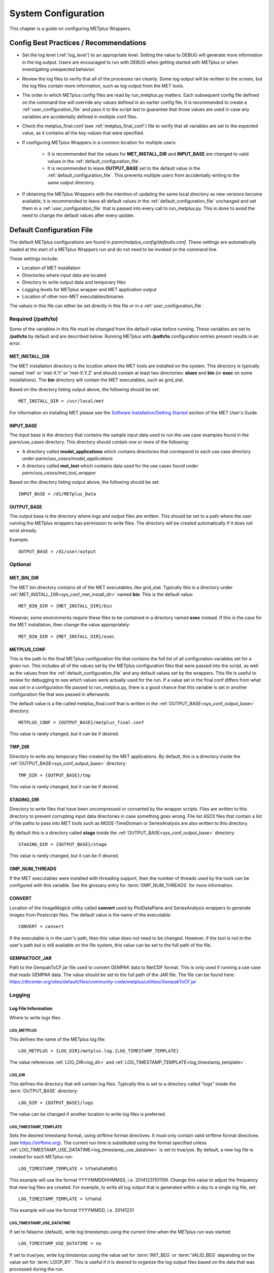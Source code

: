 .. _sysconf:

********************
System Configuration
********************

This chapter is a guide on configuring METplus Wrappers.

Config Best Practices / Recommendations
=======================================

* Set the log level (:ref:`log_level`) to an appropriate level. Setting the
  value to DEBUG will generate more information in the log output. Users are
  encouraged to run with DEBUG when getting started with METplus or when
  investigating unexpected behavior.

* Review the log files to verify that all of the processes ran cleanly.
  Some log output will be written to the screen, but the log files
  contain more information, such as log output from the MET tools.

* The order in which METplus config files are read by run_metplus.py matters.
  Each subsequent config file defined on the command line will override any
  values defined in an earlier config file. It is recommended to create a
  :ref:`user_configuration_file` and pass it to the script last to guarantee
  that those values are used in case any variables are accidentally defined
  in multiple conf files.

* Check the metplus_final.conf (see :ref:`metplus_final_conf`) file to
  verify that all variables are set to the expected value,
  as it contains all the key-values that were specified.

* If configuring METplus Wrappers in a common location for multiple users:

    * It is recommended that the values for **MET_INSTALL_DIR** and
      **INPUT_BASE** are changed to valid values in the
      :ref:`default_configuration_file`.

    * It is recommended to leave **OUTPUT_BASE** set to the default value in
      the :ref:`default_configuration_file`. This prevents multiple users from
      accidentally writing to the same output directory.

* If obtaining the METplus Wrappers with the intention of updating
  the same local directory as new versions become available,
  it is recommended to leave all default values in the
  :ref:`default_configuration_file` unchanged and set them in a
  :ref:`user_configuration_file` that is passed into every call to
  run_metplus.py. This is done to avoid the need to change the default values
  after every update.

.. _default_configuration_file:

Default Configuration File
==========================

The default METplus configurations are found in
*parm/metplus_config/defaults.conf*.
These settings are automatically loaded at the start of
a METplus Wrappers run and do not need to be invoked on the command line.

These settings include:

* Location of MET installation
* Directories where input data are located
* Directory to write output data and temporary files
* Logging levels for METplus wrapper and MET application output
* Location of other non-MET executables/binaries

The values in this file can either be set directly in this file or
in a :ref:`user_configuration_file`.

Required (/path/to)
-------------------

Some of the variables in this file must be changed from the default value
before running. These variables are set to **/path/to** by default and are
described below. Running METplus with **/path/to** configuration entries
present results in an error.

.. _sys_conf_met_install_dir:

MET_INSTALL_DIR
^^^^^^^^^^^^^^^

The MET installation directory is the location where the MET tools are
installed on the system. This directory is typically named 'met' or 'met-X.Y'
or 'met-X.Y.Z' and should contain at least two directories:
**share** and **bin** (or **exec** on some installations).
The **bin** directory will contain the MET executables, such as grid_stat.

.. image:: ../_static/met-install-dir.png

Based on the directory listing output above, the following should be set::

    MET_INSTALL_DIR = /usr/local/met

For information on installing MET please see the
`Software Installation/Getting Started <https://met.readthedocs.io/en/latest/Users_Guide/installation.html>`_
section of the MET User's Guide.


.. _sys_conf_input_base:

INPUT_BASE
^^^^^^^^^^

The input base is the directory that contains the sample input data used to run
the use case examples found in the parm/use_cases directory. This directory
should contain one or more of the following:

* A directory called **model_applications** which contains directories that
  correspond to each use case directory under
  *parm/use_cases/model_applications*

* A directory called **met_test** which contains data used for the use cases
  found under
  *parm/use_cases/met_tool_wrapper*

.. image:: ../_static/input-base.png

Based on the directory listing output above, the following should be set::

    INPUT_BASE = /d1/METplus_Data

.. _sys_conf_output_base:

OUTPUT_BASE
^^^^^^^^^^^

The output base is the directory where logs and output files are written.
This should be set to a path where the user running the METplus wrappers
has permission to write files.
The directory will be created automatically if it does not exist already.

Example::

    OUTPUT_BASE = /d1/user/output

Optional
--------

MET_BIN_DIR
^^^^^^^^^^^

The MET bin directory contains all of the MET executables, like grid_stat.
Typically this is a directory under
:ref:`MET_INSTALL_DIR<sys_conf_met_install_dir>`
named **bin**. This is the default value::

    MET_BIN_DIR = {MET_INSTALL_DIR}/bin

However, some environments require these files to be contained in a directory
named **exec** instead. If this is the case for the MET installation, then
change the value appropriately::

    MET_BIN_DIR = {MET_INSTALL_DIR}/exec

.. _metplus_final_conf:

METPLUS_CONF
^^^^^^^^^^^^

This is the path to the final METplus configuration file that contains the full
list of all configuration variables set for a given run.
This includes all of the values set by the METplus configuration files that
were passed into the script, as well as the values from the
:ref:`default_configuration_file` and any default values set by the wrappers.
This file is useful
to review for debugging to see which values were actually used for the run.
If a value set in the final conf differs from what was set in a configuration
file passed to run_metplus.py, there is a good chance that this variable is
set in another configuration file that was passed in afterwards.

The default value is a file called metplus_final.conf that is written in the
:ref:`OUTPUT_BASE<sys_conf_output_base>` directory::

    METPLUS_CONF = {OUTPUT_BASE}/metplus_final.conf

This value is rarely changed, but it can be if desired.

TMP_DIR
^^^^^^^

Directory to write any temporary files created by the MET applications.
By default, this is a directory inside the
:ref:`OUTPUT_BASE<sys_conf_output_base>` directory::

    TMP_DIR = {OUTPUT_BASE}/tmp

This value is rarely changed, but it can be if desired.

STAGING_DIR
^^^^^^^^^^^

Directory to write files that have been uncompressed or converted by the
wrapper scripts. Files are written to this directory to prevent corrupting
input data directories in case something goes wrong.
File list ASCII files that contain a list of file paths to pass into MET
tools such as MODE-TimeDomain or SeriesAnalysis are also written to this
directory.

By default this is a directory called **stage** inside the
:ref:`OUTPUT_BASE<sys_conf_output_base>` directory::

    STAGING_DIR = {OUTPUT_BASE}/stage

This value is rarely changed, but it can be if desired.

OMP_NUM_THREADS
^^^^^^^^^^^^^^^

If the MET executables were installed with threading support, then the number
of threads used by the tools can be configured with this variable. See
the glossary entry for :term:`OMP_NUM_THREADS` for more information.

CONVERT
^^^^^^^

Location of the ImageMagick utility called **convert** used by PlotDataPlane
and SeriesAnalysis wrappers to generate images from Postscript files.
The default value is the name of the executable::

    CONVERT = convert

If the executable is in the user's path, then this value does not need to be
changed. However, if the tool is not in the user's path but is still available
on the file system, this value can be set to the full path of the file.

GEMPAKTOCF_JAR
^^^^^^^^^^^^^^

Path to the GempakToCF.jar file used to convert GEMPAK data to NetCDF format.
This is only used if running a use case that reads GEMPAK data. The value
should be set to the full path of the JAR file. The file can be found here:
https://dtcenter.org/sites/default/files/community-code/metplus/utilities/GempakToCF.jar

.. _logging-config:

Logging
-------

Log File Information
^^^^^^^^^^^^^^^^^^^^

Where to write logs files

LOG_METPLUS
"""""""""""

This defines the name of the METplus log file::

    LOG_METPLUS = {LOG_DIR}/metplus.log.{LOG_TIMESTAMP_TEMPLATE}

The value references :ref:`LOG_DIR<log_dir>` and
:ref:`LOG_TIMESTAMP_TEMPLATE<log_timestamp_template>`.

.. _log_dir:

LOG_DIR
"""""""

This defines the directory that will contain log files. Typically this is set
to a directory called "logs" inside the :term:`OUTPUT_BASE` directory::

    LOG_DIR = {OUTPUT_BASE}/logs

The value can be changed if another location to write log files is preferred.

.. _log_timestamp_template:

LOG_TIMESTAMP_TEMPLATE
""""""""""""""""""""""

Sets the desired timestamp format, using strftime format directives.
It must only contain valid strftime format directives (see
https://strftime.org).
The current run time is substituted using the format specified unless
:ref:`LOG_TIMESTAMP_USE_DATATIME<log_timestamp_use_datatime>`
is set to true/yes.
By default, a new log file is created for each METplus run::

    LOG_TIMESTAMP_TEMPLATE = %Y%m%d%H%M%S

This example will use the format YYYYMMDDHHMMSS, i.e. 20141231101159.
Change this value to adjust the frequency that new log files are created.
For example, to write all log output that is generated within a day to a
single log file, set::

    LOG_TIMESTAMP_TEMPLATE = %Y%m%d

This example will use the format YYYYMMDD, i.e. 20141231

.. _log_timestamp_use_datatime:

LOG_TIMESTAMP_USE_DATATIME
""""""""""""""""""""""""""

If set to false/no (default), write log timestamps using the current time
when the METplus run was started::

    LOG_TIMESTAMP_USE_DATATIME = no

If set to true/yes, write log timstamps using the value set for
:term:`INIT_BEG` or :term:`VALID_BEG` depending on the value set for
:term:`LOOP_BY`. This is useful if it is desired to organize the
log output files based on the data that was processed during the run.

LOG_MET_OUTPUT_TO_METPLUS
"""""""""""""""""""""""""

If set to true/yes (default), log output from MET applications are written
to the METplus log file::

    LOG_MET_OUTPUT_TO_METPLUS = yes

If set to false/no, the output is written to a separate
file in the log directory named after the application.

Log Level Information
^^^^^^^^^^^^^^^^^^^^^

How much information to log

.. _log_level:

LOG_LEVEL
"""""""""

This controls the level of logging output from the METplus wrappers. It does
not control the logging level of the actual MET applications. The possible
values to:

* CRITICAL
* ERROR
* WARNING
* INFO
* DEBUG
* NOTSET

The default logging level is INFO::

    LOG_LEVEL = INFO

The log output will contain messages from the level selected and above.
If a use case is producing errors, then setting::

    LOG_LEVEL = DEBUG

will produce additional logging output that is helpful
to discover the cause of the error.

LOG_MET_VERBOSITY
"""""""""""""""""

This controls the logging verbosity level for all of the MET applications.
The value can be set to an integer. Higher values produce more log output.
The logging verbosity can also be set individually for each MET tool if more
log output is desired for a specific application. For example::

    LOG_MET_VERBOSITY = 2
    LOG_ASCII2NC_VERBOSITY = 3
    LOG_POINT_STAT_VERBOSITY = 4

In the above example, ASCII2NC will use 3, PointStat will use 4, and
all other MET applications with use 2.

Log Formatting Information
^^^^^^^^^^^^^^^^^^^^^^^^^^

How to format lines in log files

.. note:: The following variables control the format of the METplus log output
          that is written to the log files. It does not control the format of
          the log output that is written to the screen as standard output.

For more information on acceptable values, see the Python documentation for
LogRecord:
https://docs.python.org/3/library/logging.html#logging.LogRecord

.. _log_info_line_format:

LOG_INFO_LINE_FORMAT
""""""""""""""""""""

This defines the format of the INFO log messages. Setting the value to::

    LOG_INFO_LINE_FORMAT = %(asctime)s.%(msecs)03d %(name)s %(levelname)s: %(message)s

Produces a log file with INFO lines that match this format::

    04/29 15:54:22.413 metplus INFO: Completed METplus configuration setup.

The format of the timestamp is set by
:ref:`LOG_LINE_DATE_FORMAT<log_line_date_format>`.

.. _log_err_line_format:

LOG_ERR_LINE_FORMAT
"""""""""""""""""""

This defines the format of the ERROR log messages. Setting the value to::

    LOG_ERR_LINE_FORMAT = %(asctime)s.%(msecs)03d %(name)s (%(filename)s:%(lineno)d) %(levelname)s: %(message)s

Produces a log file with ERROR lines that match this format::

    04/29 16:03:34.858 metplus (met_util.py:218) ERROR: METplus has finished running but had 1 error.

The format of the timestamp is set by
:ref:`LOG_LINE_DATE_FORMAT<log_line_date_format>`.

.. _log_debug_line_format:

LOG_DEBUG_LINE_FORMAT
"""""""""""""""""""""

This defines the format of the DEBUG log messages. Setting the value to::

    LOG_DEBUG_LINE_FORMAT = %(asctime)s.%(msecs)03d %(name)s (%(filename)s:%(lineno)d) %(levelname)s: %(message)s

Produces a log file with DEBUG lines that match this format::

    04/29 15:54:22.851 metplus (met_util.py:207) DEBUG: METplus took 0:00:00.850983 to run.

The format of the timestamp is set by
:ref:`LOG_LINE_DATE_FORMAT<log_line_date_format>`.

.. _log_line_date_format:

LOG_LINE_DATE_FORMAT
""""""""""""""""""""

This defines the format of the timestamps used in the METplus log messages.

Setting the value to::

    LOG_LINE_DATE_FORMAT = %m/%d %H:%M:%S

Produces a log file with timestamps that match this format::

    04/29 15:54:22.851

LOG_LINE_FORMAT
"""""""""""""""

Defines the default formatting of each METplus log output line.
By default, this variable is referenced in
:ref:`LOG_ERR_LINE_FORMAT<log_err_line_format>` and
:ref:`LOG_DEBUG_LINE_FORMAT<log_debug_line_format>`.

.. _user_configuration_file:

User Configuration File
=======================

It is recommended that users create a METplus configuration file for each
system that they are running the METplus wrappers.
The file can be passed into run_metplus.py after any
:ref:`use case configuration files<use_case_configuration_files>`
so that the settings are applied to every use case that is run.
Multiple user configuration files can also be created on a system to
customize different work environments.
At a minimum, a user configuration file should set the
:ref:`OUTPUT_BASE<sys_conf_output_base>` variable so that output files are
created in a familiar directory.

A minimal user configuration file contains::

    [config]
    OUTPUT_BASE = /my/output/base

where /my/output/base is a path where the user has write permission.

If using an installation of the METplus wrappers that does not have
:ref:`MET_INSTALL_DIR<sys_conf_met_install_dir>` and/or
:ref:`INPUT_BASE<sys_conf_input_base>` set in the
:ref:`default configuration file<default_configuration_file>`, or if a
different value for either variable is desired, it is appropriate to override
these variables in a user configuration file::

    [config]
    OUTPUT_BASE = /my/output/base
    INPUT_BASE = /my/input/base
    MET_INSTALL_DIR = /usr/local/met-10.0.0

Overriding MET_INSTALL_DIR in the user configuration file allows users to use a
older version or test a new beta version of MET.
Overriding INPUT_BASE can be useful when developing a new use case.

Any other METplus configuration variables that are intended to be set for
each run can be added to this file to the user's taste.
:ref:`Logging <logging-config>` configuration variables are often set in these
files, most commonly :ref:`LOG_LEVEL<log_level>` = DEBUG to produce additional
log output.

.. _use_case_configuration_files:

Use Case Configuration Files
============================

Example configuration files that contain settings to run various use cases
can be found in the *parm/use_cases* directory. There are two directories
inside this directory:

* **met_tool_wrapper** contains simple use cases that run
  one wrapper at a time. They provide examples of how to configure and run
  a single wrapper to help users become familiar with the configurations
  that are available for that wrapper.

* **model_applications** contains directories organized
  by category. These use cases often run multiple wrappers in succession to
  demonstrate how the tools can be used in more complex verification
  workflows by end users.

The use case configuration files found in these directories contain
:ref:`common_config_variables` that define each use case.
Configuration variables that are specific to a
user's environment (INPUT_BASE, OUTPUT_BASE, MET_INSTALL_DIR, etc.) are not
*set* in these files. However, INPUT_BASE and OUTPUT_BASE are *referenced*
by variables that are found in these files. For example::

    FCST_GRID_STAT_INPUT_DIR = {INPUT_BASE}/met_test/data/sample_fcst
    ...
    GRID_STAT_OUTPUT_DIR = {OUTPUT_BASE}/met_tool_wrapper/GridStat

All input data read by the use case is relative to INPUT_BASE and all output
paths for data written by the use case is relative to OUTPUT_BASE. The
expectation is a use case can be run locally if the user's INPUT_BASE
contains the sample data associated with the use case *AND* any additional
dependencies (i.e. Python packages) are available.
See the chapter titled :ref:`metplus_use_cases` to view the documentation for
the existing use cases to see if additional dependencies are required for a
given use case.

More information about the variables set in the use case configuration files
can be found in the :ref:`common_config_variables` section.

.. _running-metplus:

Running METplus
===============

Example Wrapper Use Case
------------------------

* Create a :ref:`user_configuration_file`
  (named user_system.conf in this example)

* Run the Example Wrapper use case. In a terminal, run::

    run_metplus.py \
    /path/to/METplus/parm/use_cases/met_tool_wrapper/Example/Example.conf \
    /path/to/user_system.conf

replacing **/path/to/user_system.conf** with the path to the
user configuration file and
**/path/to/METplus** with the path to the location where METplus is installed

The last line of the screen output should match this format::

    05/04 09:42:52.277 metplus (met_util.py:212) INFO: METplus has successfully finished running.

If this log message is not shown, there is likely an issue with one or more
of the default configuration variable overrides in the
:ref:`user_configuration_file`.

This use case does not utilize any of the MET tools, but simply demonstrates
how the :ref:`common_config_variables` control a use case run.

If the run was successful, the line above the success message should contain
the path to the METplus log file that was generated::

    05/04 09:44:21.534 metplus (met_util.py:211) INFO: Check the log file for more information: /path/to/output/logs/metplus.log.20210504094421

* Review the log file and compare it to the Example.conf use case
  configuration file to see how the settings correspond to the result.

* Review the :ref:`metplus_final.conf<metplus_final_conf>` file to see all
  of the settings that were used in the use case.

GridStat Wrapper Basic Use Case
-------------------------------

* :ref:`obtain_sample_input_data` for the **met_tool_wrapper** use cases.
  The tarfile should be in the directory that corresponds to the
  major/minor release and starts with sample_data-met_tool_wrapper

* Create a :ref:`user_configuration_file` (named user_system.conf in this
  example). Ensure that **INPUT_BASE** is set
  to the directory where the sample data tarfile was uncompressed.

* Run the GridStat Wrapper basic use case. In a terminal, run::

    run_metplus.py \
    /path/to/METplus/parm/use_cases/met_tool_wrapper/GridStat/GridStat.conf \
    /path/to/user_system.conf

replacing **/path/to/user_system.conf** with the path to the
user configuration file and
**/path/to/METplus** with the path to the location where METplus is installed

If the run was successful, the line above the success message should contain
the path to the METplus log file that was generated.

* Review the log file and compare it to the GridStat.conf use case
  configuration file to see how the settings correspond to the result.

* Review the :ref:`metplus_final.conf<metplus_final_conf>` file to see all
  of the settings that were used in the use case.

.. _common_config_variables:

Common Config Variables
=======================

Timing Control
--------------

This section describes the METplus wrapper configuration variables that are
used to control which times are processed. It also covers functionality that
is useful for processing data in realtime by setting run times based on the
clock time when the METplus wrappers are run.

.. _LOOP_BY_ref:

:term:`LOOP_BY`
^^^^^^^^^^^^^^^

The METplus wrappers can be configured to loop over a set of valid times or a
set of initialization times. This is controlled by the configuration variable
called :term:`LOOP_BY`. If the value of this variable is set to INIT or
RETRO, looping will be relative to initialization time. If the value is set
to VALID or REALTIME, looping will be relative to valid time.

.. _Looping_by_Valid_Time:

Looping by Valid Time
^^^^^^^^^^^^^^^^^^^^^

When looping over valid time (`LOOP_BY` = VALID or REALTIME), the following
variables must be set:

:term:`VALID_TIME_FMT`
""""""""""""""""""""""

This is the format of the valid times the user can configure in the METplus
Wrappers. The value of `VALID_BEG` and `VALID_END` must correspond to this
format.

Example::

    VALID_TIME_FMT = %Y%m%d%H

Using this format, the valid time range values specified must be defined
as YYYYMMDDHH, i.e. 2019020112.

:term:`VALID_BEG`
"""""""""""""""""

This is the first valid time that will be processed. The format of this
variable is controlled by :term:`VALID_TIME_FMT`. For example, if
VALID_TIME_FMT=%Y%m%d, then VALID_BEG must be set to a valid time matching
YYYYMMDD, such as 20190201.

:term:`VALID_END`
"""""""""""""""""

This is the last valid time that can be processed. The format of this
variable is controlled by :term:`VALID_TIME_FMT`. For example, if
VALID_TIME_FMT=%Y%m%d, then VALID_END must be set to a valid time matching
YYYYMMDD, such as 20190202.

.. note::
    The time specified for this variable will not necessarily be processed.
    It is used to determine the cutoff of run times that can be processed.
    For example, if METplus Wrappers is configured to start at 20190201 and
    end at 20190202 processing data in 48 hour increments, it will process
    valid time 20190201 then increment the run time to 20190203. This is
    later than the VALID_END value, so execution will stop. However, if the
    increment is set to 24 hours (see :term:`VALID_INCREMENT`), then METplus
    Wrappers will process valid times 20190201 and 20190202 before ending
    execution.

:term:`VALID_INCREMENT`
"""""""""""""""""""""""

This is the time interval to add to each run time to determine the next run
time to process. See :ref:`time-interval-units` for information on time
interval formatting. Units of hours are assumed if no units are specified.
This value must be greater than or equal to 60 seconds because the METplus
wrappers currently do not support processing intervals of less than one minute.

The following is a configuration that will process valid time 2019-02-01 at
00Z until 2019-02-02 at 00Z in 6 hour (21600 seconds) increments::

   [config]
   LOOP_BY = VALID
   VALID_TIME_FMT = %Y%m%d%H
   VALID_BEG = 2019020100
   VALID_END = 2019020200
   VALID_INCREMENT = 6H

.. note::
    Substituting VALID_INCREMENT = 21600 will generate the same result.

This will process data valid on 2019-02-01 at 00Z, 06Z, 12Z, and 18Z as well as 2019-02-02 at 00Z. For each of these valid times, the METplus wrappers can also loop over a set of forecast leads that are all valid at the current run time. See :ref:`looping_over_forecast_leads` for more information.

:term:`VALID_LIST`
""""""""""""""""""

If the intervals between run times are irregular, then an explicit list of
times can be defined. The following example will process the same times
as the previous example::

   [config]
   LOOP_BY = VALID
   VALID_TIME_FMT = %Y%m%d%H
   VALID_LIST = 2019020100, 2019020106, 2019020112, 2019020118, 2019020200

See the glossary entry for :term:`VALID_LIST` for more information.

.. _Looping_by_Initialization_Time:

Looping by Initialization Time
^^^^^^^^^^^^^^^^^^^^^^^^^^^^^^

When looping over initialization time (:term:`LOOP_BY` = INIT or LOOP_BY = RETRO), the following variables must be set:

:term:`INIT_TIME_FMT`
"""""""""""""""""""""

This is the format of the initialization times the user can configure in METplus Wrappers. The value of :term:`INIT_BEG` and :term:`INIT_END` must correspond to this format. Example: INIT_TIME_FMT = %Y%m%d%H. Using this format, the initialization time range values specified must be defined as YYYYMMDDHH, i.e. 2019020112.

:term:`INIT_BEG`
""""""""""""""""

This is the first initialization time that will be processed. The format of this variable is controlled by :term:`INIT_TIME_FMT`. For example, if INIT_TIME_FMT = %Y%m%d, then INIT_BEG must be set to an initialization time matching YYYYMMDD, such as 20190201.

:term:`INIT_END`
""""""""""""""""

This is the last initialization time that can be processed. The format of this variable is controlled by INIT_TIME_FMT. For example, if INIT_TIME_FMT = %Y%m%d, then INIT_END must be set to an initialization time matching YYYYMMDD, such as 20190202.

.. note::
    The time specified for this variable will not necessarily be processed. It is used to determine the cutoff of run times that can be processed. For example, if METplus Wrappers is configured to start at 2019-02-01 and end at 2019-02-02 processing data in 48 hour increments, it will process 2019-02-01 then increment the run time to 2019-02-03. This is later than the INIT_END valid, so execution will stop. However, if the increment is set to 24 hours (see INIT_INCREMENT), then METplus Wrappers will process initialization times 2019-02-01 and 2019-02-02 before ending executaion.

:term:`INIT_INCREMENT`
""""""""""""""""""""""

This is the time interval to add to each run time to determine the next run time to process. See :ref:`time-interval-units` for information on time interval formatting. Units of hours are assumed if no units are specified. This value must be greater than or equal to 60 seconds because the METplus wrappers currently do not support processing intervals of less than one minute.

The following is a configuration that will process initialization time 2019-02-01 at 00Z until 2019-02-02 at 00Z in 6 hour (21600 second) increments::

  [config]
  LOOP_BY = INIT
  INIT_TIME_FMT = %Y%m%d%H
  INIT_BEG = 2019020100
  INIT_END = 2019020200
  INIT_INCREMENT = 6H

.. note::
    Substituting VALID_INCREMENT = 21600 will generate the same result.

This will process data initialized on 2019-02-01 at 00Z, 06Z, 12Z, and 18Z as well as 2019-02-02 at 00Z. For each of these initialization times, METplus Wrappers can also loop over a set of forecast leads that are all initialized at the current run time. See :ref:`looping_over_forecast_leads` for more information.

:term:`INIT_LIST`
"""""""""""""""""

If the intervals between run times are irregular, then an explicit list of
times can be defined. The following example will process the same times
as the previous example::

   [config]
   LOOP_BY = INIT
   INIT_TIME_FMT = %Y%m%d%H
   INIT_LIST = 2019020100, 2019020106, 2019020112, 2019020118, 2019020200

See the glossary entry for :term:`INIT_LIST` for more information.


.. _looping_over_forecast_leads:

Looping over Forecast Leads
^^^^^^^^^^^^^^^^^^^^^^^^^^^

Many of the wrappers will also loop over a list of forecast leads relative to the current valid/initialization time that is being processed.

:term:`LEAD_SEQ`
""""""""""""""""

This variable can be set to a comma-separated list of integer values (with
optional units) to define the forecast leads that will be processed relative
to the initialization/valid time. See :ref:`time-interval-units` for
information on time interval formatting. Units of hours are assumed if no
units are specified. For example::

  [config]
  LEAD_SEQ = 3, 6, 9

If :term:`LOOP_BY` = VALID and the current run time is 2019-02-01 at 00Z,
then three times will be processed:

1. Initialized on 2019-01-31 at 21Z / valid on 2019-02-01 at 00Z
2. Initialized on 2019-01-31 at 18Z / valid on 2019-02-01 at 00Z
3. Initialized on 2019-01-31 at 15Z / valid on 2019-02-01 at 00Z

If :term:`LOOP_BY` = INIT and the current run time is 2019-02-01 at 00Z,
then three times will be processed:

1. Initialized on 2019-02-01 at 00Z / valid on 2019-02-01 at 03Z
2. Initialized on 2019-02-01 at 00Z / valid on 2019-02-01 at 06Z
3. Initialized on 2019-02-01 at 00Z / valid on 2019-02-01 at 09Z

You can also define :term:`LEAD_SEQ` using a special notation for many
forecast leads. The notation is **begin_end_incr(b,e,i)** where b = the
first lead value, e = the last lead value (inclusive), and
i = the increment between leads. For example::

  [config]
  LEAD_SEQ = begin_end_incr(0,12,3)

is equivalent to setting::

  [config]
  LEAD_SEQ = 0, 3, 6, 9, 12

Grouping forecast leads is possible as well using a special version of
the :term:`LEAD_SEQ` variable for the
**SeriesByLead Wrapper Only**.
If :term:`SERIES_BY_LEAD_GROUP_FCSTS` = True, then groups of
forecast leads can be defined to be evaluated together.
You can define any number of these groups by setting
configuration variables LEAD_SEQ_1, LEAD_SEQ_2, ..., :term:`LEAD_SEQ_\<n\>`.
You can define the value with a
comma-separated list of integers (currently only hours are supported here)
or using the special begin_end_incr(b,e,i) notation described just
above. Each :term:`LEAD_SEQ_\<n\>` must have a corresponding
variable :term:`LEAD_SEQ_<n>_LABEL`. For example::


  [config]
  LEAD_SEQ_1 = 0, 6, 12, 18
  LEAD_SEQ_1_LABEL = Day1
  LEAD_SEQ_2 = begin_end_incr(24,42,6)
  LEAD_SEQ_2_LABEL = Day2

:term:`INIT_SEQ`
""""""""""""""""

If METplus Wrappers is configured to loop by valid time
(:term:`LOOP_BY` = VALID), INIT_SEQ can be used instead of :term:`LEAD_SEQ`.
This is a list of initialization hours that are available in the data. This
is useful if the data initialization times are known and a
different list of forecast leads should be used depending on the valid time
being evaluated. For example::

  [config]
  LOOP_BY = VALID
  INIT_SEQ = 0, 6, 12, 18

At valid time 2019-02-01 00Z, this initialization sequence will build a
forecast lead list of 0, 6, 12, 18, 24, 30, etc. and at valid time
2019-02-01 01Z, this initialization sequence will build a forecast lead
list of 1, 7, 13, 19, 25, 31, etc.

If using :term:`INIT_SEQ`, restrict the forecast leads
that will be used by setting :term:`LEAD_SEQ_MIN` and :term:`LEAD_SEQ_MAX`.
For example, to only process forecast leads between 12 and 24 set::

  [config]
  LEAD_SEQ_MIN = 12
  LEAD_SEQ_MAX = 24

At valid time 2019-02-01 00Z, this initialization sequence will build a
forecast lead list of 12, 18, 24 and at valid time 2019-02-01 01Z, this
initialization sequence will build a forecast lead list of 13, 19.

Setting minimum and maximum values will also affect the list of forecast
leads if :term:`LEAD_SEQ` is used. :term:`LEAD_SEQ` takes precedence over
:term:`INIT_SEQ`, so if both variables are set in the configuration,
:term:`INIT_SEQ` will be ignored in favor of :term:`LEAD_SEQ`.


.. _time-interval-units:

Time Interval Units
^^^^^^^^^^^^^^^^^^^
Time intervals defined in configuration variables each have default values:
:term:`LEAD_SEQ` and :term:`INIT_SEQ` default to hours,
:term:`VALID_INCREMENT` and :term:`INIT_INCREMENT` default to seconds.
Units of years, months, days, hours, minutes, or seconds can also be
specified by adding a letter (Y, m, d, H, M, or S respectively) to the end
of the number.
If no units are specified, seconds are assumed.

Examples::

    3600 : 3600 seconds
    3600S : 3600 seconds
    60M : 60 minutes or 3600 seconds
    1H : 1 hour or 3600 seconds
    1m : 1 month (relative)
    1d : 1 day or 24 hours or 86400 seconds
    1Y : 1 year (relative)

Units of months (m) and years (Y) do not have set intervals because the
length of a month or year is relative to the relative date/time.
Therefore these intervals are calculated based on the current run time and
cannot be expressed in seconds unless the run time value is available.

Skipping Times
^^^^^^^^^^^^^^

Version 3.1 added the ability to skip certain valid times. The configuration
variable :term:`SKIP_TIMES` can be used to
provide a list of time formats each with a list of times to not process.
The format and time list are separated by
a colon. Any numeric python strftime formatting directive can be used as
the time format (see
https://strftime.org). Each item in the list must be surrounded by
quotation marks. Here are a few examples.

Example 1::

    [config]
    SKIP_TIMES = "%m:3"

This will skip the 3rd month, March.

Example 2::

    [config]
    SKIP_TIMES = "%d:30,31"

This will skip every 30th and 31st day.

Example 3::

    [config]
    SKIP_TIMES = "%d:30,31", "%m:3"

This will skip every 30th and 31st day **and** every 3rd month.


You can use **begin_end_incr(b,e,i)** syntax to define a range of times to
skip.

b = begin value, e = end value,

i = increment between each value

Example 4::

    [config]
    SKIP_TIMES = "%H:begin_end_incr(0,22,2)"

This will skip every even hour (starting from 0, ending on 22, by 2).
This is equivalent to::

    [config]
    SKIP_TIMES = "%H:0,2,4,6,8,10,12,14,16,18,20,22"

You can also specify multiple strftime directives in a single time format.

Example 5::

    [config]
    SKIP_TIMES = "%Y%m%d:19991231, 20141031"

This will skip the dates Dec. 31, 1999 and Oct. 31, 2014.

To only skip certain times for a single wrapper, use a wrapper-specific
variable.
Using a wrapper-specific variable will ignore the generic SKIP_TIMES values.

Example 6::

    [config]
    GRID_STAT_SKIP_TIMES = "%m:3,4,5,6,7,8,9,10,11"
    SKIP_TIMES = "%d:31"

This will skip the months March through November for GridStat wrapper only.
All other wrappers in the
:term:`PROCESS_LIST` will skip the 31st day of each month. Note that the
SKIP_TIMES values are not applied to GridStat in this case.

Realtime Looping
^^^^^^^^^^^^^^^^

Now and Today
"""""""""""""

To make running in realtime easier, the METplus Wrappers support defining
the begin and end times relative to
the current clock time. For example, if the current time is 2019-04-26 08:17
and the METplus Wrappers is run with::

  [config]
  VALID_END = {now?fmt=%Y%m%d%H}

then the value of :term:`VALID_END` will be set to 2019042608. You can also
use {today} to substitute the
current YYYYMMDD, i.e. 20190426. You cannot change the formatting for
the 'today' keyword.

Shift Keyword
"""""""""""""

You can use the 'shift' keyword to shift the current time by any number of
seconds. For example, if the METplus Wrappers are run at the
same clock time with::

  [config]
  VALID_BEG = {now?fmt=%Y%m%d%H?shift=-86400}

then the value of :term:`VALID_BEG` will be set to the current clock
time shifted by -86400 seconds (24 hours backwards), or 2019-04-25 08Z.

The value defined for 'shift' also supports :ref:`time-interval-units`.

If :term:`VALID_INCREMENT` is set to 21600 seconds (6 hours), then the
METplus Wrappers will process the following valid times:

| 2019-04-25 08Z
| 2019-04-25 14Z
| 2019-04-25 20Z
| 2019-04-26 02Z
| 2019-04-26 08Z

Truncate Keyword
""""""""""""""""

You may want to configure the METplus Wrappers to process at 00Z, 06Z, 12Z,
and 18Z of a given day instead of 02Z, 08Z, 14Z, and 20Z. Having to adjust
the shift amount differently if running at 08Z or 09Z to get the
times to line up would be tedious. Instead, use the 'truncate' keyword.
The value set here is the number of seconds that is used to determine the
interval of time to round down. To process every 6 hours, set
'truncate' to 21600 seconds::

  [config]
  VALID_BEG = {now?fmt=%Y%m%d%H?shift=-86400?truncate=21600}

This will round down the value to the nearest 6 hour interval of time.
Starting METplus Wrappers on or after 06Z but before 12Z on 20190426 will
result in VALID_BEG = 2019042506 (clock time shifted backwards by 24 hours
then truncated to the nearest 6 hour time).

Starting METplus Wrappers on 20190426 at 08:16 with the following
configuration::

  [config]
  LOOP_BY = VALID
  VALID_TIME_FMT = %Y%m%d%H
  VALID_BEG = {now?fmt=%Y%m%d%H?shift=-86400?truncate=21600}
  VALID_END = {now?fmt=%Y%m%d%H}
  VALID_INCREMENT = 21600

will process valid times starting on 20190425 at 06Z every 6 hours until
the current run time is later than 20190426 at 08Z, which will result in
processing the following valid times:

| 20190425_06
| 20190425_12
| 20190425_18
| 20190426_00
| 20190426_06
|

.. note::

   When using the 'now' keyword, the value of VALID_TIME_FMT must be
   identical to the 'fmt' value corresponding to the 'now' item in
   VALID_BEG and VALID_END. In the above example, this would be the
   %Y%m%d%H portion within values of the VALID_TIME_FMT, VALID_BEG,
   and VALID_END variables.

.. _Process_List:

Process List
------------

The PROCESS_LIST variable defines the list of wrappers to run.
This can be a single value or a comma separated list of values.
Each value must match an existing wrapper name without the 'Wrapper' suffix.

**Example 1 Configuration**::

    [config]
    PROCESS_LIST = GridStat

This example will run GridStatWrapper only.

**Example 2 Configuration**::

    [config]
    PROCESS_LIST = PCPCombine, GridStat

This example will run PCPCombineWrapper then GridStatWrapper.

Added in version 4.0.0 is the ability to specify an instance name for each
process in the PROCESS_LIST. This allows multiple instances of the same
wrapper to be specified in the PROCESS_LIST. Users can create a new section
header in their configuration files with the same name as the instance.
If defined, values in this section will override the values in the
configuration for that instance. The instance name of the process is defined
by adding text after the process name inside parenthesis. There should be
no space between the process name and the parenthesis.

**Example 3 Configuration**::

    [config]
    PROCESS_LIST = GridStat, GridStat(my_instance_name)

    GRID_STAT_OUTPUT_DIR = /grid/stat/output/dir

    [my_instance_name]
    GRID_STAT_OUTPUT_DIR = /my/instance/name/output/dir

In this example, the first occurence of GridStat in the PROCESS_LIST does
not have an instance name associated with it, so it will use the value
/grid/stat/output/dir as the output directory. The second occurence has
an instance name 'my_instance_name' and there is a section header with
the same name, so this instance will use /my/instance/name/output/dir as
the output directory.

.. _Loop_Order:

Loop Order
----------

The METplus wrappers can be configured to loop first by times then
processes or vice-versa. Looping by times first will run each process in
the process list for a given run time, increment to the next run time, run
each process in the process list, and so on. Looping by processes first
will run all times for the first process, then run all times for the
second process, and so on.

**Example 1 Configuration**::

  [config]
  LOOP_ORDER = times

  PROCESS_LIST = PCPCombine, GridStat

  VALID_BEG = 20190201
  VALID_END = 20190203
  VALID_INCREMENT = 1d

will run in the following order::

  * PCPCombine at 2019-02-01
  * GridStat   at 2019-02-01
  * PCPCombine at 2019-02-02
  * GridStat   at 2019-02-02
  * PCPCombine at 2019-02-03
  * GridStat   at 2019-02-03


**Example 2 Configuration**::

  [config]
  LOOP_ORDER = processes

  PROCESS_LIST = PCPCombine, GridStat

  VALID_BEG = 20190201
  VALID_END = 20190203
  VALID_INCREMENT = 1d

will run in the following order::

  * PCPCombine at 2019-02-01
  * PCPCombine at 2019-02-02
  * PCPCombine at 2019-02-03
  * GridStat   at 2019-02-01
  * GridStat   at 2019-02-02
  * GridStat   at 2019-02-03

.. note::
    If running a MET tool that processes data over a time range, such as
    SeriesAnalysis or StatAnalysis, the tool must be run with
    LOOP_ORDER = processes.

    
.. _Custom_Looping:

Custom Looping
--------------

A list of text strings can be defined in the METplus wrappers configuration
files to allow each wrapper to process data multiple times for each run
time. The strings can be referenced in various places in the METplus
configuration files to change input/output file paths, configuration file
paths, and more. The value of each list item can be referenced in the
METplus configuration variables by using {custom?fmt=%s}. The variable
CUSTOM_LOOP_LIST will apply the values to each wrapper in the PROCESS_LIST
unless the wrapper does not support this functionality. CyclonePlotter,
MakePlots, SeriesByInit, SeriesByLead, StatAnalysis, TCStat, and
TCMPRPlotter wrappers are not supported. If the variable is not set or set
to an empty string, the wrapper will execute as normal without additional
runs. The name of the wrapper-specific variables contain the name of the
wrapper, i.e. SERIES_ANALYSIS_CUSTOM_LOOP_LIST,
PCP_COMBINE_CUSTOM_LOOP_LIST, GRID_STAT_CUSTOM_LOOP_LIST, etc.
Setting these variables will override the value set for
CUSTOM_LOOP_LIST for that wrapper only.

**Example 1 Configuration** (Reading different input files)::

  [config]
  PROCESS_LIST = PCPCombine

  VALID_BEG = 20190201
  VALID_END = 20190203
  VALID_INCREMENT = 1d

  PCP_COMBINE_CUSTOM_LOOP_LIST = mem_001, mem_002

  FCST_PCP_COMBINE_INPUT_DIR = /d1/ensemble

  FCST_PCP_COMBINE_INPUT_TEMPLATE = {custom?fmt=%s}/{valid?fmt=%Y%m%d}.nc

This configuration will run the following:

* PCPCombine at 2019-02-01 reading from /d1/ensemble/mem_001/20190201.nc
* PCPCombine at 2019-02-01 reading from /d1/ensemble/mem_002/20190201.nc
* PCPCombine at 2019-02-02 reading from /d1/ensemble/mem_001/20190202.nc
* PCPCombine at 2019-02-02 reading from /d1/ensemble/mem_002/20190202.nc
* PCPCombine at 2019-02-03 reading from /d1/ensemble/mem_001/20190203.nc
* PCPCombine at 2019-02-03 reading from /d1/ensemble/mem_002/20190203.nc


**Example 2 Configuration** (Using different MET config files)::

  [config]
  PROCESS_LIST = SeriesAnalysis

  VALID_BEG = 20190201
  VALID_END = 20190203
  VALID_INCREMENT = 1d

  SERIES_ANALYSIS_CUSTOM_LOOP_LIST = one, two

  SERIES_ANALYSIS_CONFIG_FILE = {CONFIG_DIR}/SAConfig_{custom?fmt=%s}

  SERIES_ANALYSIS_OUTPUT_DIR = {OUTPUT_BASE}/SA/{custom?fmt=%s}

This configuration will run SeriesAnalysis:

* At 2019-02-01 using SAConfig_one config file and writing output to
  {OUTPUT_BASE}/SA/one
* At 2019-02-01 using SAConfig_two config file and writing output to
  {OUTPUT_BASE}/SA/two
* At 2019-02-02 using SAConfig_one config file and writing output to
  {OUTPUT_BASE}/SA/one
* At 2019-02-02 using SAConfig_two config file and writing output to
  {OUTPUT_BASE}/SA/two
* At 2019-02-03 using SAConfig_one config file and writing output to
  {OUTPUT_BASE}/SA/one
* At 2019-02-03 using SAConfig_two config file and writing output to
  {OUTPUT_BASE}/SA/two


.. _Field_Info:

Field Info
----------

This section describes how METplus Wrappers configuration variables can
be used to define field information that is sent to the MET applications to
read forecast and observation fields.

:term:`FCST_VAR<n>_NAME`
^^^^^^^^^^^^^^^^^^^^^^^^

Set this to the name of a forecast variable to evaluate.
<n> is any integer greater than or equal to 1, i.e.::

  [config]
  FCST_VAR1_NAME = TMP
  FCST_VAR2_NAME = RH

If this value is set for a given <n> value, then the corresponding
OBS_VAR<n>_NAME must be set. If the value for forecast and observation
data are the same, BOTH_VAR<n>_NAME can be used instead.

:term:`FCST_VAR<n>_LEVELS`
^^^^^^^^^^^^^^^^^^^^^^^^^^

Set this to a comma-separated list of levels or a single value.
FCST_VAR1_LEVELS corresponds to FCST_VAR1_NAME, FCST_VAR2_LEVELS
corresponds to FCST_VAR2_NAME, etc. For example::

  [config]
  FCST_VAR1_NAME = TMP
  FCST_VAR1_LEVELS = P500, P750

will process TMP at P500 and TMP at P750. If FCST_VAR<n>_LEVELS and
FCST_VAR<n>_NAME are set, then the corresponding OBS_VAR<n>_LEVELS and
OBS_VAR<n>_NAME must be set. If the value for forecast and observation
data are the same, BOTH_VAR<n>_NAME and BOTH_VAR<n>_LEVELS can be used instead.

:term:`OBS_VAR<n>_NAME`
^^^^^^^^^^^^^^^^^^^^^^^
Set this to the corresponding observation variable to evaluate
with FCST_VAR<n>_NAME. If this value is set for a given <n> value, then
the corresponding FCST_VAR<n>_NAME must be set. If the value for forecast
and observation data are the same, BOTH_VAR<n>_NAME can be used instead.

:term:`OBS_VAR<n>_LEVELS`
^^^^^^^^^^^^^^^^^^^^^^^^^

Set this to a comma-separated list of levels or a single value. If
OBS_VAR<n>_LEVELS and OBS_VAR<n>_NAME are set, then the corresponding
FCST_VAR<n>_LEVELS and FCST_VAR<n>_NAME must be set. If the value for
forecast and observation data are the same, BOTH_VAR<n>_NAME and
BOTH_VAR<n>_LEVELS can be used instead. For example, setting::

  [config]
  BOTH_VAR1_NAME = TMP
  BOTH_VAR1_LEVELS = P500
  BOTH_VAR2_NAME = RH
  BOTH_VAR2_LEVELS = P750, P250

is the equivalent of setting::

  [config]
  FCST_VAR1_NAME = TMP
  FCST_VAR1_LEVELS = P500
  FCST_VAR2_NAME = RH
  FCST_VAR2_LEVELS = P750, P250
  OBS_VAR1_NAME = TMP
  OBS_VAR1_LEVELS = P500
  OBS_VAR2_NAME = RH
  OBS_VAR2_LEVELS = P750, P250

This will compare:

| TMP/P500 in the forecast data to TMP/P500 in the observation data
| RH/P750 in the forecast data to RH/P750 in the observation data
| RH/P250 in the forecast data to RH/P250 in the observation data
|

If setting::

  [config]
  FCST_VAR1_NAME = TMP
  FCST_VAR1_LEVELS = P500, P750
  OBS_VAR1_NAME = TEMP
  OBS_VAR1_LEVELS = "(0,*,*)","(1,*,*)"

METplus Wrappers will compare:

| TMP/P500 in the forecast data to TEMP at (0,\*,\*) in the observation data
| TMP/P750 in the forecast data to TEMP at (1,\*,\*) in the observation data
|

.. note::
   NetCDF level values that contain (\*,\*) notation must be surrounded by
   quotation marks so it will not be misinterpreted as a list of items.

The number of level items must be equal in each list for a given comparison.
If separate names for a forecast and observation are defined,
separate levels must be defined for each even if they are equivalent.
For example,
setting FCST_VAR1_NAME, FCST_VAR1_LEVELS, and OBS_VAR1_NAME, but not
setting OBS_VAR1_LEVELS will result in an error.

The field information specified using the \*_NAME/\*_LEVELS variables
will be formatted to match the field info dictionary in the MET config
files and passed to the appropriate config file to evaluate the data. The
previous configuration comparing TMP (P500 and P750) in the forecast data
and TEMP ((0,*,*)) in the observation data will generate the following in
the MET config file::

  fcst = {field = [ {name="TMP"; level="P500";} ];}
  obs = {field = [{name="TEMP"; level="(0,*,*)";} ];}

and then comparing TMP (P500 and P750) in the forecast data and
TEMP ((1,*,*)) in the observation data will generate the following
in the MET config file::

  fcst = {field = [ {name="TMP"; level="P750";} ];}
  obs = {field = [{name="TEMP"; level="(1,*,*)";} ];}

Note that some MET applications allow multiple fields to be specified for
a single run. If the MET tool allows it and METplus Wrappers is configured
accordingly, these two comparisons would be configured in a single run.

Read explicit time dimension from a NetCDF level
""""""""""""""""""""""""""""""""""""""""""""""""

If the input NetCDF data contains a time dimension, the time can be specified
in the level value. The MET tool will find the data for the time requested::

    [config]
    OBS_VAR1_NAME = TEMP
    OBS_VAR1_LEVELS = "(20190201_120000,*,*)"

This example will extract the data that corresponds to Feb. 1, 2019 at 12Z if
it is available (see the MET Documentation for more information on this
functionality). The time can be specified based on the current run time, i.e.::

    [config]
    OBS_VAR1_NAME = TEMP
    OBS_VAR1_LEVELS = "({valid?fmt=%Y%m%d_%H%M%S},*,*)"

In this example, {valid?fmt=%Y%m%d_%H%M%S} will be substituted with the valid
time of the current run.

:term:`FCST_VAR<n>_THRESH` / :term:`OBS_VAR<n>_THRESH`
^^^^^^^^^^^^^^^^^^^^^^^^^^^^^^^^^^^^^^^^^^^^^^^^^^^^^^

Set this to a comma-separated list of threshold values to use in the
comparison. Each of these values must begin with a comparison operator
(>, >=, =, ==, !=, <, <=, gt, ge, eq, ne, lt, or le). For example, setting::

  [config]
  FCST_VAR1_NAME = TMP
  FCST_VAR1_LEVELS = P500
  FCST_VAR1_THRESH = le0.5, gt0.4, gt0.5, gt0.8

will add the following information to the MET config file::

   fcst = {field = [ {name="TMP"; level="P500"; cat_thresh=[ le0.5, gt0.4, gt0.5, gt0.8];} ];}

If FCST_VAR<n>_THRESH is set, then OBS_VAR<n>_THRESH must be set. If the
threshold list is the same for both forecast and observation data,
BOTH_VAR<n>_THRESH can be used instead.

:term:`FCST_VAR<n>_OPTIONS` /  :term:`OBS_VAR<n>_OPTIONS`
^^^^^^^^^^^^^^^^^^^^^^^^^^^^^^^^^^^^^^^^^^^^^^^^^^^^^^^^^

Set this to add additional information to the field dictionary in the MET
config file. The item must end with a semi-colon. For example::

  [config]
  FCST_VAR1_NAME = TMP
  FCST_VAR1_LEVELS = P500
  FCST_VAR1_OPTIONS = GRIB_lvl_typ = 105; ens_phist_bin_size = 0.05;

will add the following to the MET config file::

  fcst = {field = [ {name="TMP"; level="P500"; GRIB_lvl_typ = 105; ens_phist_bin_size = 0.05;} ];}

If FCST_VAR<n>_OPTIONS is set, OBS_VAR<n>_OPTIONS does not need to be set,
and vice-versa. If the extra options are the same for both forecast and
observation data, BOTH_VAR<n>_OPTIONS can be used instead.

:term:`ENS_VAR<n>_NAME` / :term:`ENS_VAR<n>_LEVELS`/
:term:`ENS_VAR<n>_THRESH` / :term:`ENS_VAR<n>_OPTIONS`:
**Used with EnsembleStat Wrapper only.** Users may want to define the ens
dictionary item in the MET EnsembleStat config file differently than the
fcst dictionary item. If this is the case, then use these variables. If
it is not set, the values in the corresponding
FCST_VAR<n>_[NAME/LEVELS/THRESH/OPTIONS] will be used in the ens dictionary.

Wrapper Specific Field Info
^^^^^^^^^^^^^^^^^^^^^^^^^^^

New to METplus 3.0 is the ability to specify VAR<n> items differently
across comparison wrappers. In previous versions, it was assumed that the
list of forecast and observation files that were processed would be
applied to any MET Stat tool used, such as GridStat, PointStat,
EnsembleStat, MODE, or MTD. This prevented the ability to run, for
example, EnsembleStat, then pass the output into GridStat.

Example 1::

  [config]
  PROCESS_LIST = EnsembleStat, GridStat

  FCST_ENSEMBLE_STAT_VAR1_NAME = HGT
  FCST_ENSEMBLE_STAT_VAR1_LEVELS = P500

  FCST_GRID_STAT_VAR1_NAME = HGT_P500_ENS_MEAN
  FCST_GRID_STAT_VAR1_LEVELS = "(*,*)"

If the generic :term:`FCST_VAR<n>_NAME` variables are used, the same values
will be applied to all tools that don't have wrapper specific fields
defined. If wrapper specific fields are defined, any generic fields will
be ignored.

Example 2::

  [config]
  PROCESS_LIST = GridStat, EnsembleStat

  FCST_VAR1_NAME = HGT
  FCST_VAR1_LEVELS = P500, P750
  FCST_VAR2_NAME = TMP
  FCST_VAR2_LEVELS = P500, P750

  FCST_ENSEMBLE_STAT_VAR1_NAME = HGT
  FCST_ENSEMBLE_STAT_VAR1_LEVELS = P500

In this example, GridStat will process HGT at pressure levels 500 and 750
and TMP at pressure levels 500 and 750, while EnsembleStat will only
process HGT at pressure level 500. To configure EnsembleStat to also
process TMP, the user will have to define it explicitly with
FCST_ENSEMBLE_STAT_VAR2_NAME.

This functionality applies to GridStat, EnsembleStat, PointStat, MODE,
and MTD wrappers only.

For more information on GRIB_lvl_typ and other file-specific commands,
review the MET User's Guide, Chapter 3.

.. _Directory_and_Filename_Template_Info:

Directory and Filename Template Info
------------------------------------

The METplus Wrappers use directory and filename template configuration
variables to find the desired files for a given run.

Using Templates to find Observation Data
^^^^^^^^^^^^^^^^^^^^^^^^^^^^^^^^^^^^^^^^

The following configuration variables describe input observation data::

  [config]
  OBS_GRID_STAT_INPUT_DIR = /my/path/to/grid_stat/input/obs

  OBS_GRID_STAT_INPUT_TEMPLATE = {valid?fmt=%Y%m%d}/prefix.{valid?fmt=%Y%m%d%H}.ext

The input directory is the top level directory containing all of the
observation data. The template contains items with keywords that will be
substituted with time values for each run. After the values are
substituted, METplus Wrappers will check to see if the desired file exists
relative to the input directory. At valid time 20190201_12Z, the full
desired path of the observation input data to grid_stat will be:

|   /my/path/to/grid_stat/input/obs/20190201/prefix.2019020112.ext
|

Note that the template contains a dated subdirectory. This cannot go in the
OBS_GRID_STAT_INPUT_DIR variable because the dated subdirectory changes
based on the run time.

METplus Wrappers does not need to be configured to loop by valid time
to find files using a template containing valid time information. For
example, at initialization time 20190201_12Z and forecast lead 3, the valid
time is calculated to be 20190201_15Z and the full desired path of the
observation input data to grid_stat will be:

|   /my/path/to/grid_stat/input/obs/20190201/prefix.2019020115.ext
|

The 'init' and 'valid' are keywords used to denote initialization and
valid times respectively. Other keywords that are supported include 'lead',
'offset', 'da_init', and 'cycle' which can all be used to find forecast
data and data assimilation data depending on the task.

Using Templates to find Forecast Data
^^^^^^^^^^^^^^^^^^^^^^^^^^^^^^^^^^^^^

Most forecast files contain the initialization time and the forecast lead
in the filename. The keywords 'init' and 'lead' can be used to describe
the template of these files::

  [config]
  FCST_GRID_STAT_INPUT_DIR = /my/path/to/grid_stat/input/fcst

  FCST_GRID_STAT_INPUT_TEMPLATE = prefix.{init?fmt=%Y%m%d%H}_f{lead?fmt=%3H}.ext

For a valid time of 20190201_00Z and a forecast lead of 3, METplus Wrappers
will look for the following forecast file:

|   /my/path/to/grid_stat/input/fcst/prefix.2019013121_f003.ext
|

Using Templates to find Data Assimilation Data
^^^^^^^^^^^^^^^^^^^^^^^^^^^^^^^^^^^^^^^^^^^^^^

Some data assimilation files contain offset and da_init (data assimilation
initialization) values in the filename. These values are used to determine
the valid time of the data. Consider the following configuration::

  [config]
  PB2NC_OFFSETS = 6, 3

  PB2NC_INPUT_DIR = /my/path/to/prepbufr

  PB2NC_INPUT_TEMPLATE = prefix.{da_init?fmt=%Y%m%d}_{cycle?fmt=%H}_off{offset?fmt=%2H}.ext

The PB2NC_OFFSETS list tells METplus Wrappers the order in which to
prioritize files with offsets in the name. At valid time 20190201_12Z,
METplus Wrappers will check if the following file exists:

|   /my/path/to/prepbufr/prefix.20190201_18_off06.ext
|

The offset is added to the valid time to get the data assimilation
initialization time. Note that 'cycle' can be used interchangeably
with 'da_init'. It is generally used to specify the hour of the data that
was generated. If that file doesn't exist, it will check if the following
file exists:

|   /my/path/to/prepbufr/prefix.20190201_15_off03.ext
|

Shifting Times in Filename Templates
^^^^^^^^^^^^^^^^^^^^^^^^^^^^^^^^^^^^

Users can use the 'shift' keyword to adjust the time referenced in the
filename template relative to the run time. For example, if the input files
used contained data from 01Z on the date specified in the filename to 01Z on
the following day. In this example, for a run at 00Z you want to use the
file from the previous day and for the 01Z to 23Z runs you want to use the
file that corresponds to the current day. Here is an example::

  [config]
  OBS_POINT_STAT_INPUT_TEMPLATE = {valid?fmt=%Y%m%d?shift=-3600}.ext

Running the above configuration at a valid time of 20190201_12Z will shift
the valid time backwards by 1 hour (3600 seconds) resulting in 20190201_11Z
and will substitute the current day into the template, giving a filename of
20190201.ext. Running at valid time 20190201_00Z, the shift will result in
a file time of 20190131_23Z, so the filename will be 20190131.ext that is
generated by the template.

Using Windows to find Valid Files
^^^^^^^^^^^^^^^^^^^^^^^^^^^^^^^^^

The [FCST/OBS]_FILE_WINDOW_[BEGIN/END] configuration variables can be used
if the time information in the input data does not exactly line up with the
run time but you still want to process the data. The default value of the
file window begin and end variables are both 0 seconds. If both values are
set to 0, METplus Wrappers will require that a file matching the template
with the exact time requested exists. If either value is non-zero, METplus
Wrappers will examine all of the files under the input directory that match
the template, pull out the time information from the files, and use the file
with the time closest to the run_time. For example, consider the following
configuration::

  [config]
  OBS_FILE_WINDOW_BEGIN = -7200
  OBS_FILE_WINDOW_END = 7200

  OBS_GRID_STAT_INPUT_DIR = /my/grid_stat/input/obs

  OBS_GRID_STAT_INPUT_TEMPLATE = {valid?fmt=%Y%m%d}/pre.{valid?fmt=%Y%m%d}_{valid?fmt=%H}.ext

For a run time of 20190201_00Z, and a set of files in the input directory
that looks like this:

|   /my/grid_stat/input/obs/20190131/pre.20190131_22.ext
|   /my/grid_stat/input/obs/20190131/pre.20190131_23.ext
|   /my/grid_stat/input/obs/20190201/othertype.20190201_00.ext
|   /my/grid_stat/input/obs/20190201/pre.20190201_01.ext
|   /my/grid_stat/input/obs/20190201/pre.20190201_02.ext
|

The following behavior can be expected for each file:

  1. The first file matches the template and the file time is within the
     window, so the filename and time difference relative to the valid time
     (7200 seconds, or 2 hours) is saved.
  2. The second file matches the template, the file time is within the
     window, and the time difference is less than the closest file so the
     filename and time difference relative to the valid time (3600 seconds,
     or 1 hour) is saved.
  3. The third file does not match the template and is ignored.
  4. The fourth file matches the template and is within the time range, but
     it is the same distance away from the valid time as the closest file.
     GridStat only allows one file to be processed so it is ignored (PB2NC
     is currently the only METplus Wrapper that allows multiple files to be
     processed).
  5. The fifth file matches the template but it is a further distance away
     from the closest file (7200 seconds versus 3600 seconds) so it is ignored.

Therefore, METplus Wrappers will use
/my/grid_stat/input/obs/20190131/pre.20190131_23.ext as the input to
grid_stat in this example.

Wrapper Specific Windows
^^^^^^^^^^^^^^^^^^^^^^^^

A user may need to specify a different window on a wrapper-by-wrapper basis.
If this is the case, you can override the file window values for each
wrapper. Consider the following configuration::

  [config]
  PROCESS_LIST = PCPCombine, GridStat, EnsembleStat
  OBS_FILE_WINDOW_BEGIN = 0
  OBS_FILE_WINDOW_END = 0
  OBS_GRID_STAT_FILE_WINDOW_BEGIN = -1800
  OBS_GRID_STAT_FILE_WINDOW_END = 1800
  OBS_ENSEMBLE_STAT_FILE_WINDOW_END = 3600

Using the above configuration, PCPCombine will use +/- 0 hours and require
exact file times. GridStat will use -1800/+1800 for observation data and
EnsembleStat will use -0/+3600 for observation data.
:term:`OBS_ENSEMBLE_STAT_FILE_WINDOW_BEGIN` was not set, so the
EnsembleStat wrapper will use :term:`OBS_FILE_WINDOW_BEGIN`.

.. _Runtime_Freq:

Runtime Frequency
-----------------

Some wrappers have an option to specify how frequently to process data. It can
be run once to process all of the available files in the desired time range,
or it can be configured to run over different intervals. This allows you to
aggregate the output in a variety of ways. The wrappers that support this
functionality (along with the configuration variable that controls the setting)
include:

* :ref:`series_analysis_wrapper` :   :term:`SERIES_ANALYSIS_RUNTIME_FREQ`
* :ref:`grid_diag_wrapper` :   :term:`GRID_DIAG_RUNTIME_FREQ`
* :ref:`user_script_wrapper` :   :term:`USER_SCRIPT_RUNTIME_FREQ`

At the start of execution of the wrapper (SeriesAnalysis and GridDiag),
a full list of all available files will be obtained. Then the wrapper will
subset the data and call the MET tool based on the runtime frequency setting.
UserScript wrapper will simply run at the interval specified without
obtaining a list of files.

Depending on which option is selected, some filename template tags will
translate to \* when performing string substitution.
The possible values for the \*_RUNTIME_FREQ variables are:

* RUN_ONCE : Runs once processing all files. \*
  is substituted for init/valid/lead
* RUN_ONCE_PER_INIT_OR_VALID : Run the command once for each
  initialization or valid time depending on the value of LOOP_BY.
  If LOOP_BY = INIT, \* is substituted for valid and lead.
  If LOOP_BY = VALID, \* is substituted for init and lead.
* RUN_ONCE_PER_LEAD : Run the command once for each forecast lead time.
  \* is substituted for valid and init
* RUN_ONCE_FOR_EACH : Run the command once for every runtime
  (init or valid and forecast lead combination).
  All filename templates are substituted with values.

Note that :term:`LOOP_ORDER` must be set to processes to run these wrappers.
Also note that the following example may not contain all of the configuration
variables that are required for a successful run. The are intended to show
how these variables affect how the data is processed.

**SeriesAnalysis Examples**::

    [config]
    LOOP_ORDER = processes

    LOOP_BY = INIT
    INIT_TIME_FMT = %Y%m%d%H
    INIT_BEG = 2020101712
    INIT_END = 2020101912
    INIT_INCREMENT = 1d

    LEAD_SEQ = 3H, 6H

    PROCESS_LIST = SeriesAnalysis

    FCST_SERIES_ANALYSIS_INPUT_DIR = /my/fcst/dir

    FCST_SERIES_ANALYSIS_INPUT_TEMPLATE = I{init?fmt=%Y%m%d%H}_F{lead?fmt=%3H}_V{valid?fmt=%H}

In this example, the wrapper will go through all initialization and forecast
lead times and find any files that match the template under /my/fcst/dir:

| Init: 2020-10-17 12Z, Forecast: 3 hour, File: I2020101712_F003_V15
| Init: 2020-10-17 12Z, Forecast: 6 hour, File: I2020101712_F006_V18
| Init: 2020-10-18 12Z, Forecast: 3 hour, File: I2020101812_F003_V15
| Init: 2020-10-18 12Z, Forecast: 6 hour, File: I2020101812_F006_V18
| Init: 2020-10-19 12Z, Forecast: 3 hour, File: I2020101912_F003_V15
| Init: 2020-10-19 12Z, Forecast: 6 hour, File: I2020101912_F006_V18
|

Example 1: Run Once::

    [config]
    SERIES_ANALYSIS_RUNTIME_FREQ = RUN_ONCE

For this configuration, a single command will be built to call SeriesAnalysis.
The wildcard character '\*' will replace init, valid, and lead in the template
when attempting to find data to process.

Template Used: I\*_F\*_V\*
Files Processed::

    I2020101712_F003_V15
    I2020101712_F006_V18
    I2020101812_F003_V15
    I2020101812_F006_V18
    I2020101912_F003_V15
    I2020101912_F006_V18

Example 2 Run Once Per Initialization Time::

    [config]
    SERIES_ANALYSIS_RUNTIME_FREQ = RUN_ONCE_PER_INIT_OR_VALID

For this configuration, the wrapper will loop over each initialization time
and attempt to process all files that match that time.
The wildcard character '\*' will replace valid and lead in the template
when attempting to find data to process.

Runtime: Init: 2020-10-17 12Z
Template Used: I2020101712_F\*_V\*
Files Processed::

    I2020101712_F003_V15
    I2020101712_F006_V18

Runtime: Init: 2020-10-18 12Z
Template Used: I2020101812_F\*_V\*
Files Processed::

    I2020101812_F003_V15
    I2020101812_F006_V18

Runtime: Init: 2020-10-19 12Z
Template Used: I2020101912_F\*_V\*
Files Processed::

    I2020101912_F003_V15
    I2020101912_F006_V18

.. note::
    If LOOP_BY was set to VALID, then the values defined by VALID_BEG,
    VALID_END, and VALID_INCREMENT would be substituted for the valid time
    while init and lead would be wildcard values.

Example 3 Run Once Per Forecast Lead Time::

    [config]
    SERIES_ANALYSIS_RUNTIME_FREQ = RUN_ONCE_PER_LEAD

For this configuration, the wrapper will loop over each forecast lead time and
attempt to process all files that match that time.
The wildcard character '\*' will replace valid and init in the template
when attempting to find data to process.

Runtime: Lead: 3 hour
Template Used: I\*_F003*_V\*
Files Processed::

    I2020101712_F003_V15
    I2020101812_F003_V15
    I2020101912_F003_V15

Runtime: Lead: 6 hour
Template Used: I\*_F006*_V\*
Files Processed::

    I2020101712_F006_V18
    I2020101812_F006_V18
    I2020101912_F006_V18

Example 4 Run Once For Each Time::

    [config]
    SERIES_ANALYSIS_RUNTIME_FREQ = RUN_ONCE_FOR_EACH

For this configuration, the wrapper will loop over each initialization time and
forecast lead times and attempt to process all files that match that time.
The wildcard character '\*' will replace valid only in the template
when attempting to find data to process.

Runtime: Init: 2020-10-17 12Z, Forecast: 3 hour
Template Used: I2020101712_F003_V\*
Files Processed::

    I2020101712_F003_V15

Runtime: Init: 2020-10-17 12Z, Forecast: 6 hour
Template Used: I2020101712_F006_V\*
Files Processed::

    I2020101712_F006_V18

Runtime: Init: 2020-10-18 12Z, Forecast: 3 hour
Template Used: I2020101812_F003_V\*
Files Processed::

    I2020101812_F003_V15

Runtime: Init: 2020-10-18 12Z, Forecast: 6 hour
Template Used: I2020101812_F006_V\*
Files Processed::

    I2020101812_F006_V18

Runtime: Init: 2020-10-19 12Z, Forecast: 3 hour
Template Used: I2020101912_F003_V\*
Files Processed::

    I2020101912_F003_V15

Runtime: Init: 2020-10-19 12Z, Forecast: 6 hour
Template Used: I2020101912_F006_V\*
Files Processed::

    I2020101912_F006_V18


.. _metplus-control-met:

How METplus controls MET configuration variables
================================================

METplus provides powerful user control of MET tool configuration file settings.
If a MET tool uses a configuration file, then the corresponding METplus wrapper
supports METplus configuration variables that control the MET tool
configuration file settings.
**The METplus wrappers provide a special "wrapped" MET configuration file that
references environment variables that are set by the wrappers based on the
values set in the METplus configuration files. YOU SHOULD NOT SET ANY OF THESE
ENVIRONMENT VARIABLES YOURSELF! THEY WILL BE OVERWRITTEN BY METPLUS WHEN IT
CALLS THE MET TOOLS!**

If there is a setting in the MET configuration file that is not currently
supported by METplus you'd like to control, please refer to:
:ref:`Overriding Unsupported MET config file settings<met-config-overrides>`.

The following section demonstrates a few examples using GridStat.

GridStat Simple Example
-----------------------

Visit the :ref:`GridStat MET Configuration <grid-stat-met-conf>` section of the
User's Guide.
This section contains a link to the default GridStat MET config file,
which is found locally in **share/met/config/GridStatConfig_default** under the
:ref:`sys_conf_met_install_dir`. Next the content of the wrapped GridStat
configuration file (**parm/met_config/GridStatConfig_wrapped**) is displayed.
Notice that this file is similar to the default GridStat MET config file,
but some of the variables in the wrapped configuration file have been replaced
with environment variables.

GridStatConfig\_**default**::

    desc = "NA";

GridStatConfig\_**wrapped**::

    // desc =
    ${METPLUS_DESC}

When GridStat is run, the tool first reads its default configuration file
(GridStatConfig\_**default**) and sets all of the default values. Then it reads
the configuration file that is passed into the tool on the command line, which
is *typically* the wrapped GridStat config file
(parm/met_config/GridStatConfig\_**wrapped**).

If the user sets the following in their METplus config file::

  GRID_STAT_DESC = my_description

METplus will set the value of the ${METPLUS_DESC} environment variable to::

  desc = "my_description";

Notice that the variable name and equals sign is included in the value of the
environment variable. The default value for *desc* will be replaced with the
new value "my_description" when the wrapped config file is read.

If the user does not set :term:`GRID_STAT_DESC` in their METplus config files,
then METplus will set the value of the ${METPLUS_DESC} environment variable
to an empty string. This will result in the default value "NA" to be used.

Typically for single value or array MET config variables,
the names of the METplus config variable, environment variable, and
MET config variable are closely related, i.e.

*           **desc**: MET config name
* GRID_STAT\_**DESC**: METplus config name
*  $METPLUS\_**DESC**: Environment variable name

However, this is not always the case. Refer to the 'MET Configuration' section
for each wrapper in the:doc:`wrappers` chapter to see the full list of
supported variables.

GridStat Dictionary example
---------------------------

The MET configuration files may contain dictionaries that contain multiple
variables within a variable. For example::

    regrid = {
       to_grid    = NONE;
       method     = NEAREST;
       width      = 1;
       vld_thresh = 0.5;
       shape      = SQUARE;
    }

The *regrid* dictionary contains 5 variables named *to_grid*, *method*,
*width*, *vld_thresh*, and *shape*.

If only one or a few of the dictionary items are supported through the METplus
wrappers, then they are handled in the same way as single value or array values
described above. However, if the entire dictionary is supported, then it must
be handled a little differently. The reason is MET will throw an error if it
encounters a dictionary with no values inside, like this::

    regrid = {}

To handle this, the values for the entire dictionary are handled in a single
environment variable with a name that ends with "_DICT" to signify that it sets
values for a dictionary::

    // regrid = {
    ${METPLUS_REGRID_DICT}

Notice that the naming convention is still similar to the name of the MET
config variable name.

Instead of a single METplus configuration variable to control the value of this
environment variable, there are multiple variables -- one for each item of the
dictionary:

* GRID_STAT_REGRID_**TO_GRID**
* GRID_STAT_REGRID_**METHOD**
* GRID_STAT_REGRID_**WIDTH**
* GRID_STAT_REGRID_**VLD_THRESH**
* GRID_STAT_REGRID_**SHAPE**

If all of these variables are unset, then the value of ${METPLUS_REGRID_DICT}
will be an empty string. If one or more of these variables are set, then each
item will be formatted and added to the regrid dictionary.

If the following variable is set::

    GRID_STAT_REGRID_TO_GRID = OBS

then ${METPLUS_REGRID_DICT} will be set to::

    regrid = {to_grid = OBS;}

If the following variables are set::

    GRID_STAT_REGRID_TO_GRID = OBS
    GRID_STAT_REGRID_WIDTH = 2

then ${METPLUS_REGRID_DICT} will be set to::

    regrid = {to_grid = OBS; width = 2;}

When a subset of a dictionary is defined in a MET configuration file, only
the variables that are re-defined are replaced. The other dictionary items
that are absent will use the default value.

GridStat Fields
---------------

Field information, i.e. the fcst/obs dictionary field item, is handled
a little differently than other MET variables. Multiple fields can be
specified for a given use case to generate a command for each field or, if
the MET tool supports it, pass in all of the fields to a single command.
Refer to the :ref:`Field_Info`
section for information on how to sets these values.

.. _reconcile_default_values:

Reconcile Default Values
========================

While adding support for setting many new MET configuration variables through
METplus wrapper configuration variables, it was discovered that some of the
values set in the wrapped MET config files (found in *parm/met_config*)
were different than the MET default values
(found in :ref:`MET_INSTALL_DIR<sys_conf_met_install_dir>`/share/met/config).
Starting in v4.0.0, when a METplus configuration variable that overrides
a MET variable is not set, the default MET value is used.
Due to the disconnect between the wrapped config values and default values,
some of the default settings will now differ if the wrapped MET configuration
file found in *parm/met_config* is used in a use case.
For more information regarding this logic,
see the :ref:`metplus-control-met` section.

This section lists all of the default values that have changed in the wrapped
MET configuration files and the corresponding METplus configuration key/value
pair to use to set the values to the previous default value. Note that any
dictionary variables listed only include the variables inside that have
changed, not the full set of variables that the dictionary contains.

EnsembleStatConfig
------------------

message_type
^^^^^^^^^^^^

+------------------+---------------------------------------------+
| Old (Incorrect): |           message_type = [ "ADPSFC" ];      |
+------------------+---------------------------------------------+
|  New (Correct):  |           message_type = [ "ADPUPA" ];      |
+------------------+---------------------------------------------+
| METplus Config:  | :term:`ENSEMBLE_STAT_MESSAGE_TYPE` = ADPSFC |
+------------------+---------------------------------------------+

climo_cdf.cdf_bins
^^^^^^^^^^^^^^^^^^

+------------------+------------------------------------------+
| Old (Incorrect): | | climo_cdf = {                          |
|                  | |   cdf_bins    = 1;                     |
|                  | | }                                      |
+------------------+------------------------------------------+
| New (Correct):   | | climo_cdf = {                          |
|                  | |   cdf_bins    = 10;                    |
|                  | | }                                      |
+------------------+------------------------------------------+
| METplus Config:  | :term:`ENSEMBLE_STAT_CLIMO_CDF_BINS` = 1 |
+------------------+------------------------------------------+

mask.poly
^^^^^^^^^

+------------------+--------------------------------------------------------------------------------+
| Old (Incorrect): | | mask = {                                                                     |
|                  | |   poly  = [ "MET_BASE/poly/HMT_masks/huc4_1605_poly.nc",                     |
|                  | |             "MET_BASE/poly/HMT_masks/huc4_1803_poly.nc",                     |
|                  | |             "MET_BASE/poly/HMT_masks/huc4_1804_poly.nc",                     |
|                  | |             "MET_BASE/poly/HMT_masks/huc4_1805_poly.nc",                     |
|                  | |             "MET_BASE/poly/HMT_masks/huc4_1806_poly.nc" ];                   |
|                  | | }                                                                            |
+------------------+--------------------------------------------------------------------------------+
| New (Correct):   | | mask = {                                                                     |
|                  | |   poly  = [];                                                                |
|                  | | }                                                                            |
+------------------+--------------------------------------------------------------------------------+
| METplus Config:  | | :term:`ENSEMBLE_STAT_MASK_POLY` = MET_BASE/poly/HMT_masks/huc4_1605_poly.nc, |
|                  | |   MET_BASE/poly/HMT_masks/huc4_1803_poly.nc,                                 |
|                  | |   MET_BASE/poly/HMT_masks/huc4_1804_poly.nc,                                 |
|                  | |   MET_BASE/poly/HMT_masks/huc4_1805_poly.nc,                                 |
|                  | |   MET_BASE/poly/HMT_masks/huc4_1806_poly.nc                                  |
+------------------+--------------------------------------------------------------------------------+

output_flag (multiple items)
^^^^^^^^^^^^^^^^^^^^^^^^^^^^

+------------------+--------------------------------------------------+
| Old (Incorrect): | | output_flag = {                                |
|                  | |    ecnt  = BOTH;                               |
|                  | |    rhist = BOTH;                               |
|                  | |    phist = BOTH;                               |
|                  | |    orank = BOTH;                               |
|                  | |    ssvar = BOTH;                               |
|                  | |    relp  = BOTH;                               |
|                  | | }                                              |
+------------------+--------------------------------------------------+
| New (Correct):   | | output_flag = {                                |
|                  | |    ecnt  = NONE;                               |
|                  | |    rps   = NONE;                               |
|                  | |    rhist = NONE;                               |
|                  | |    phist = NONE;                               |
|                  | |    orank = NONE;                               |
|                  | |    ssvar = NONE;                               |
|                  | |    relp  = NONE;                               |
|                  | | }                                              |
+------------------+--------------------------------------------------+
| METplus Config:  | | :term:`ENSEMBLE_STAT_OUTPUT_FLAG_ECNT` = BOTH  |
|                  | | :term:`ENSEMBLE_STAT_OUTPUT_FLAG_RHIST` = BOTH |
|                  | | :term:`ENSEMBLE_STAT_OUTPUT_FLAG_PHIST` = BOTH |
|                  | | :term:`ENSEMBLE_STAT_OUTPUT_FLAG_ORANK` = BOTH |
|                  | | :term:`ENSEMBLE_STAT_OUTPUT_FLAG_SSVAR` = BOTH |
|                  | | :term:`ENSEMBLE_STAT_OUTPUT_FLAG_RELP` = BOTH  |
+------------------+--------------------------------------------------+

GridStatConfig
--------------

cat_thresh
^^^^^^^^^^

+------------------+---------------------------------------------------------------+
| Old (Incorrect): | cat_thresh = [ NA ];                                          |
+------------------+---------------------------------------------------------------+
| New (Correct):   | cat_thresh = [];                                              |
+------------------+---------------------------------------------------------------+
| METplus Config:  | :term:`GRID_STAT_MET_CONFIG_OVERRIDES` = cat_thresh = [ NA ]; |
+------------------+---------------------------------------------------------------+

output_flag (multiple items)
^^^^^^^^^^^^^^^^^^^^^^^^^^^^

+------------------+---------------------------------------------+
| Old (Incorrect): | | output_flag = {                           |
|                  | |    ctc    = STAT;                         |
|                  | |    cts    = STAT;                         |
|                  | |    grad   = BOTH;                         |
|                  | | }                                         |
+------------------+---------------------------------------------+
| New (Correct):   | | output_flag = {                           |
|                  | |    ctc    = NONE;                         |
|                  | |    cts    = NONE;                         |
|                  | |    grad   = NONE;                         |
|                  | | }                                         |
+------------------+---------------------------------------------+
| METplus Config:  | | :term:`GRID_STAT_OUTPUT_FLAG_CTC` = STAT  |
|                  | | :term:`GRID_STAT_OUTPUT_FLAG_CTS` = STAT  |
|                  | | :term:`GRID_STAT_OUTPUT_FLAG_GRAD` = BOTH |
+------------------+---------------------------------------------+

nc_pairs_flag (multiple items)
^^^^^^^^^^^^^^^^^^^^^^^^^^^^^^

+------------------+------------------------------------------------------+
| Old (Incorrect): | | nc_pairs_flag = {                                  |
|                  | |    latlon       = FALSE;                           |
|                  | |    raw          = FALSE;                           |
|                  | |    diff         = FALSE;                           |
|                  | |    climo        = FALSE;                           |
|                  | |    apply_mask   = FALSE;                           |
|                  | | }                                                  |
+------------------+------------------------------------------------------+
| New (Correct):   | | nc_pairs_flag = {                                  |
|                  | |    latlon       = TRUE;                            |
|                  | |    raw          = TRUE;                            |
|                  | |    diff         = TRUE;                            |
|                  | |    climo        = TRUE;                            |
|                  | |    apply_mask   = TRUE;                            |
|                  | | }                                                  |
+------------------+------------------------------------------------------+
| METplus Config:  | | :term:`GRID_STAT_NC_PAIRS_FLAG_LATLON` = FALSE     |
|                  | | :term:`GRID_STAT_NC_PAIRS_FLAG_RAW` = FALSE        |
|                  | | :term:`GRID_STAT_NC_PAIRS_FLAG_DIFF` = FALSE       |
|                  | | :term:`GRID_STAT_NC_PAIRS_FLAG_CLIMO` = FALSE      |
|                  | | :term:`GRID_STAT_NC_PAIRS_FLAG_APPLY_MASK` = FALSE |
+------------------+------------------------------------------------------+


MODEConfig
----------

grid_res
^^^^^^^^

+------------------+----------------------------+
| Old (Incorrect): | grid_res = 40;             |
+------------------+----------------------------+
| New (Correct):   | grid_res = 4;              |
+------------------+----------------------------+
| METplus Config:  | :term:`MODE_GRID_RES` = 40 |
+------------------+----------------------------+

fcst.merge_thresh and fcst.merge_flag
^^^^^^^^^^^^^^^^^^^^^^^^^^^^^^^^^^^^^

+------------------+-------------------------------------------+
| Old (Incorrect): | | fcst = {                                |
|                  | |   merge_thresh = >=75.0;                |
|                  | |   merge_flag         = NONE;            |
|                  | | }                                       |
+------------------+-------------------------------------------+
| New (Correct):   | | fcst = {                                |
|                  | |   merge_thresh = >=1.25;                |
|                  | |   merge_flag         = THRESH;          |
|                  | | }                                       |
+------------------+-------------------------------------------+
| METplus Config:  | | :term:`MODE_FCST_MERGE_THRESH` = >=75.0 |
|                  | | :term:`MODE_FCST_MERGE_FLAG` = NONE     |
|                  | | :term:`MODE_OBS_MERGE_THRESH` = >=75.0  |
|                  | | :term:`MODE_OBS_MERGE_FLAG` = NONE      |
+------------------+-------------------------------------------+

fcst_raw_plot.color_table
^^^^^^^^^^^^^^^^^^^^^^^^^

+------------------+-------------------------------------------------------------------------------------------------------------+
| Old (Incorrect): | | fcst_raw_plot = {                                                                                         |
|                  | |    color_table      = "MET_BASE/colortables/mode_raw.ctable";                                             |
|                  | | }                                                                                                         |
+------------------+-------------------------------------------------------------------------------------------------------------+
| New (Correct):   | | fcst_raw_plot = {                                                                                         |
|                  | |    color_table      = "MET_BASE/colortables/met_default.ctable";                                          |
|                  | | }                                                                                                         |
+------------------+-------------------------------------------------------------------------------------------------------------+
| METplus Config:  | :term:`MODE_MET_CONFIG_OVERRIDES` = fcst_raw_plot = {color_table = "MET_BASE/colortables/mode_raw.ctable";} |
+------------------+-------------------------------------------------------------------------------------------------------------+

obs_raw_plot.color_table
^^^^^^^^^^^^^^^^^^^^^^^^

+------------------+------------------------------------------------------------------------------------------------------------+
| Old (Incorrect): | | obs_raw_plot = {                                                                                         |
|                  | |    color_table      = "MET_BASE/colortables/mode_raw.ctable";                                            |
|                  | | }                                                                                                        |
+------------------+------------------------------------------------------------------------------------------------------------+
| New (Correct):   | | obs_raw_plot = {                                                                                         |
|                  | |    color_table      = "MET_BASE/colortables/met_default.ctable";                                         |
|                  | | }                                                                                                        |
+------------------+------------------------------------------------------------------------------------------------------------+
| METplus Config:  | :term:`MODE_MET_CONFIG_OVERRIDES` = obs_raw_plot = {color_table = "MET_BASE/colortables/mode_raw.ctable";} |
+------------------+------------------------------------------------------------------------------------------------------------+

PB2NCConfig
-----------

level_category
^^^^^^^^^^^^^^

+------------------+----------------------------------------------+
| Old (Incorrect): | level_category = [0, 1, 4, 5, 6];            |
+------------------+----------------------------------------------+
| New (Correct):   | level_category = [];                         |
+------------------+----------------------------------------------+
| METplus Config:  | :term:`PB2NC_LEVEL_CATEGORY` = 0, 1, 4, 5, 6 |
+------------------+----------------------------------------------+

quality_mark_thresh
^^^^^^^^^^^^^^^^^^^

+------------------+---------------------------------------+
| Old (Incorrect): | quality_mark_thresh = 3;              |
+------------------+---------------------------------------+
| New (Correct):   | quality_mark_thresh = 2;              |
+------------------+---------------------------------------+
| METplus Config:  | :term:`PB2NC_QUALITY_MARK_THRESH` = 3 |
+------------------+---------------------------------------+

time_summary.step and time_summary.width
^^^^^^^^^^^^^^^^^^^^^^^^^^^^^^^^^^^^^^^^

+------------------+-------------------------------------------+
| Old (Incorrect): | | time_summary = {                        |
|                  | |   step = 3600;                          |
|                  | |   width = 3600;                         |
|                  | | }                                       |
+------------------+-------------------------------------------+
| New (Correct):   | | time_summary = {                        |
|                  | |   step = 300;                           |
|                  | |   width = 600;                          |
|                  | | }                                       |
+------------------+-------------------------------------------+
| METplus Config:  | | :term:`PB2NC_TIME_SUMMARY_STEP` = 3600  |
|                  | | :term:`PB2NC_TIME_SUMMARY_WIDTH` = 3600 |
+------------------+-------------------------------------------+

pb_report_type
^^^^^^^^^^^^^^

+------------------+----------------------------------------------------------------------------------------------------------------------------------------+
| Old (Incorrect): | pb_report_type = [ 120, 220, 221, 122, 222, 223, 224, 133, 233, 188, 288, 180, 280, 181, 182, 281, 282, 183, 284, 187, 287 ];          |
+------------------+----------------------------------------------------------------------------------------------------------------------------------------+
| New (Correct):   | pb_report_type    = [];                                                                                                                |
+------------------+----------------------------------------------------------------------------------------------------------------------------------------+
| METplus Config:  | :term:`PB2NC_PB_REPORT_TYPE` = 120, 220, 221, 122, 222, 223, 224, 133, 233, 188, 288, 180, 280, 181, 182, 281, 282, 183, 284, 187, 287 |
+------------------+----------------------------------------------------------------------------------------------------------------------------------------+

PointStatConfig
---------------

regrid.method and regrid_width
^^^^^^^^^^^^^^^^^^^^^^^^^^^^^^

+------------------+--------------------------------------------+
| Old (Incorrect): | | regrid = {                               |
|                  | |   method = BILIN;                        |
|                  | |   width = 2;                             |
|                  | | }                                        |
+------------------+--------------------------------------------+
| New (Correct):   | | regrid = {                               |
|                  | |   method = NEAREST;                      |
|                  | |   width = 1;                             |
|                  | | }                                        |
+------------------+--------------------------------------------+
| METplus Config:  | | :term:`POINT_STAT_REGRID_METHOD` = BILIN |
|                  | | :term:`POINT_STAT_REGRID_WIDTH` = 2      |
+------------------+--------------------------------------------+

obs_quality
^^^^^^^^^^^

+------------------+------------------------------------------+
| Old (Incorrect): | obs_quality = [ "1", "2", "3" ];         |
+------------------+------------------------------------------+
| New (Correct):   | obs_quality    = [];                     |
+------------------+------------------------------------------+
| METplus Config:  | :term:`POINT_STAT_OBS_QUALITY` = 1, 2, 3 |
+------------------+------------------------------------------+

climo_mean.time_interp_method and climo_stdev.time_interp_method
^^^^^^^^^^^^^^^^^^^^^^^^^^^^^^^^^^^^^^^^^^^^^^^^^^^^^^^^^^^^^^^^

+------------------+---------------------------------------------------------------+
| Old (Incorrect): | | climo_mean = {                                              |
|                  | |   time_interp_method = NEAREST;                             |
|                  | | }                                                           |
|                  | | climo_stdev = {                                             |
|                  | |   time_interp_method = NEAREST;                             |
|                  | | }                                                           |
+------------------+---------------------------------------------------------------+
| New (Correct):   | | climo_mean = {                                              |
|                  | |   time_interp_method = DW_MEAN;                             |
|                  | | }                                                           |
|                  | | climo_stdev = {                                             |
|                  | |   time_interp_method = DW_MEAN;                             |
|                  | | }                                                           |
+------------------+---------------------------------------------------------------+
| METplus Config:  | | :term:`POINT_STAT_CLIMO_MEAN_TIME_INTERP_METHOD` = NEAREST  |
|                  | | :term:`POINT_STAT_CLIMO_STDEV_TIME_INTERP_METHOD` = NEAREST |
+------------------+---------------------------------------------------------------+

interp.type.method and interp.type.width
^^^^^^^^^^^^^^^^^^^^^^^^^^^^^^^^^^^^^^^^

+------------------+-------------------------------------------------+
| Old (Incorrect): | | interp = {                                    |
|                  | |    type = [                                   |
|                  | |       {                                       |
|                  | |          method = BILIN;                      |
|                  | |          width  = 2;                          |
|                  | |       }                                       |
|                  | |    ];                                         |
|                  | | }                                             |
+------------------+-------------------------------------------------+
| New (Correct):   | | interp = {                                    |
|                  | |    type = [                                   |
|                  | |       {                                       |
|                  | |          method = NEAREST;                    |
|                  | |          width  = 1;                          |
|                  | |       }                                       |
|                  | |    ];                                         |
|                  | | }                                             |
+------------------+-------------------------------------------------+
| METplus Config:  | | :term:`POINT_STAT_INTERP_TYPE_METHOD` = BILIN |
|                  | | :term:`POINT_STAT_INTERP_TYPE_WIDTH` = 2      |
+------------------+-------------------------------------------------+


.. _met-config-overrides:

Overriding Unsupported MET configuration variables
==================================================

While METplus does provide support for overriding many of the
commonly used MET config variables through the wrappers,
there will certainly be instances when a user wishes to control a
MET config variable that is not supported in the METplus configuration.
Wrappers for MET tools that utilize configuration files support a METplus
configuration variable used to override any unsupported MET config variables.
These variables contain the name of the MET tool (in all caps) followed by
_MET_CONFIG_OVERRIDES. Here are some examples:

* :term:`ENSEMBLE_STAT_MET_CONFIG_OVERRIDES`
* :term:`ASCII2NC_MET_CONFIG_OVERRIDES`
* :term:`GRID_DIAG_MET_CONFIG_OVERRIDES`
* :term:`GRID_STAT_MET_CONFIG_OVERRIDES`
* :term:`MODE_MET_CONFIG_OVERRIDES`
* :term:`MTD_MET_CONFIG_OVERRIDES`
* :term:`PB2NC_MET_CONFIG_OVERRIDES`
* :term:`POINT_STAT_MET_CONFIG_OVERRIDES`
* :term:`SERIES_ANALYSIS_MET_CONFIG_OVERRIDES`
* :term:`STAT_ANALYSIS_MET_CONFIG_OVERRIDES`
* :term:`TC_GEN_MET_CONFIG_OVERRIDES`
* :term:`TC_PAIRS_MET_CONFIG_OVERRIDES`
* :term:`TC_RMW_MET_CONFIG_OVERRIDES`
* :term:`TC_STAT_MET_CONFIG_OVERRIDES`

The value set for each of these variables are set to the
**${METPLUS_MET_CONFIG_OVERRIDES}** environment variable for the corresponding
MET tool. This environment variable is referenced at the bottom
of each wrapped MET configuration file, so the values are read at the end of
of parsing, overriding any values that were set.


.. note::
    We recommend using this approach to controlling unsupported MET
    config options over using a modified MET configuration file, although this
    approach is still supported. Newly added features and variable override
    support may be more difficult to incorporate using the latter approach.
    Please create a post in the
    `METplus GitHub Discussions Forum <https://github.com/dtcenter/METplus/discussions>`_
    for assistance with updating a use case to migrate away from using a
    modified MET configuration file.

MET Config Override GridStat Simple Example
-------------------------------------------

Let's use the example of a user running GridStat. The user has a customized
GridStat verification task, and needs a specialized setting in the
'distance_map' dictionary in the MET GridStat configuration file.
Here's what the default MET config file looks like::

  distance_map = {
   baddeley_p        = 2;
   baddeley_max_dist = NA;
   fom_alpha         = 0.1;
   zhu_weight        = 0.5;
  }

Currently there is no support in METplus to control any of these items
specifically, however they can be set using
:term:`GRID_STAT_MET_CONFIG_OVERRIDES`.
Recall from `How METplus controls MET configuration variables`_ that METplus
will utilize the default settings for each variable in the 'distance_map'
dictionary. If a user wishes to override the default value of the
'baddeley_p' variable, then they would create the following entry in their
METplus configuration file::

  GRID_STAT_MET_CONFIG_OVERRIDES = distance_map = {baddeley_p = 10;}

This is quite confusing to read since there are three '=' characters,
however METplus interprets everything to the right of the first '=' character
(reading left --> right) as a single string. In this case the value is
**'distance_map = {baddeley_p = 10;}'**.
When METplus runs GridStat, it appends the 'distance_map' dictionary to the
end of the wrapped GridStat MET configuration file to override the default
value of the 'baddeley_p' variable in the 'distance_map' dictionary.
A line would be added that looks like::

  distance_map = {baddeley_p = 10;}

This causes MET to update the value of the 'baddeley_p' variable in the
'distance_map' dictionary to be 10 instead of the default value of 2.

More than one MET config variables can be set using this functionality.
Simply list all of the overrides in the same METplus configuration variable::

  GRID_STAT_MET_CONFIG_OVERRIDES = distance_map = {baddeley_p = 10;} rank_corr_flag = TRUE;

The values must match the format of the variables in the default MET
configuration file with a semi-colon after single values and arrays and curly
braces around dictionaries.

.. _user_defined_config:

User Environment Variables
==========================

In addition to the environment variables that the METplus wrappers set
automatically before running applications, users can define additional
environment variables. These environment variables will only be set in the
environment that runs the commands, so the user's environment is preserved.

This capability is useful when calling a script (such as a UserScript command
or a Python embedding script) that requires many inputs from the user.
Instead of calling the script and passing in all of the values as command line
arguments, the environment variables can be read from inside the script.
 
To set a user-defined environment variable, add a
section to a METplus configuration files called [user_env_vars].
Under this header, add key-value pairs as desired.
For example, if the following is added to a METplus configuration file::

  [user_env_vars]
  VAR_NAME = some_text_for_feb_1_1987_run

then an environment variable named "VAR_NAME" set to the value
"some_text_for_feb_1_1987_run" will be set in the environment for every command
run by the METplus wrappers.

This is the equivalent of running this bash command::

  $ export VAR_NAME=some_text_for_feb_1_1987_run

on the command line before calling run_metplus.py.

You can also reference other variables in the METplus config file.
For example::

  [config]
  INIT_BEG = 1987020104

  [user_env_vars]
  USE_CASE_TIME_ID = {INIT_BEG}

This is the equivalent of running this bash command::

  $ export USE_CASE_TIME_ID=1987020104

on the command line before calling run_metplus.py.

.. note::
    In previous versions of METplus, we recommended using this to control
    unsupported MET config file options. Since this requires also modifying
    the MET config file used by METplus, we no longer recommend this.
    Instead, we strongly encourage the user to use the new capability defined
    in `Overriding Unsupported MET configuration variables`_.

Setting Config Variables with Environment Variables
===================================================

You can set METplus config variables to the value of local environment
variables when METplus is run. To set any METplus config variable to the
value of a local environment variable, use the following syntax::

  METPLUS_MY_VAR = {ENV[LOCAL_ENV_VAR]}

If the following bash command is run before calling run_metplus.py::

    export LOCAL_ENV_VAR=my_value

then the METplus configuration variable METPLUS_MY_VAR will be set to my_value.


Updating Configuration Files - Handling Deprecated Configuration Variables
==========================================================================

If upgrading from a METplus version earlier than v3.0, this content is
important to getting started using a newly released version. **If upgrading
from METplus v3.0 and above or if installing METplus for the first time,
please skip this section.**

METplus developers strive to allow backwards compatibility so new versions of
the tools will continue to work as they did in previous versions.
However, sometimes changes are necessary for clarity and cohesion.
Many configuration variable names have changed in version 3.0 in an attempt to
make their function more clear.
If any deprecated METplus configuration variables are found in a user's
use case, execution will stop immediately and an error report of all variables
that must be updated is output.
In some cases, simply renaming the variable is sufficient.
Other changes may require more thought.
The next few sections will outline a few of common changes that will need to
be made. In the last section, a tool called validate_config.py is described.
This tool can be used to help with this transition by automating some of the
work required to update configuration files.

Simple Rename
-------------

In most cases, there is a simple one-to-one relationship between a deprecated configuration variable and a valid one. In this case, renaming the variable will resolve the issue.

Example::

    (met_util.py) ERROR: DEPRECATED CONFIG ITEMS WERE FOUND. PLEASE REMOVE/REPLACE THEM FROM CONFIG FILES
    (met_util.py) ERROR: [dir] MODEL_DATA_DIR should be replaced with EXTRACT_TILES_GRID_INPUT_DIR
    (met_util.py) ERROR: [config] STAT_LIST should be replaced with SERIES_ANALYSIS_STAT_LIST

These cases can be handled automatically by using the :ref:`validate_config`.

FCST/OBS/BOTH Variables
-----------------------

Field information passed into many of the MET tools is defined with the [FCST/OBS]_VAR<n>_[NAME/LEVELS/THRESH/OPTIONS] configuration variables.
For example, FCST_VAR1_NAME and FCST_VAR1_LEVELS are used to define forecast name/level values that are compared to observations defined with OBS_VAR1_NAME and OBS_VAR1_LEVELS.

Before METplus 3.0, users could define the FCST_* variables and omit the OBS_* variables or vice versa. In this case, it was assumed the undefined values matched the coresponding term. For example, if FCST_VAR1_NAME = TMP and OBS_VAR1_NAME is not defined, it was assumed that OBS_VAR1_NAME = TMP as well. This method was not always clear to users.

Starting in METplus 3.0, users are required to either explicitly set both FCST_* and OBS_* variables or set the equivalent BOTH_* variables to make it clear that the values apply to both forecast and observation data.

Example::

    (met_util.py) ERROR: If FCST_VAR1_NAME is set, you must either set OBS_VAR1_NAME or change FCST_VAR1_NAME to BOTH_VAR1_NAME
    (met_util.py) ERROR: If FCST_VAR2_NAME is set, you must either set OBS_VAR2_NAME or change FCST_VAR2_NAME to BOTH_VAR2_NAME
    (met_util.py) ERROR: If FCST_VAR1_LEVELS is set, you must either set OBS_VAR1_LEVELS or change FCST_VAR1_LEVELS to BOTH_VAR1_LEVELS
    (met_util.py) ERROR: If FCST_VAR2_LEVELS is set, you must either set OBS_VAR2_LEVELS or change FCST_VAR2_LEVELS to BOTH_VAR2_LEVELS

These cases can be handled automatically by using the :ref:`validate_config`, but users should review the suggested changes, as they may want to update differently.

PCPCombine Input Levels
-----------------------

Prior to METplus 3.0, the PCPCombine wrapper only allowed the user to define a single input accumulation amount to be used to build a desired accumulation. However, some data sets include more than one accumulation field.
PCPCombine wrapper was enhanced in version 3.0 to allow users to specify a list of accumulations available in the input data.
Instead of only being able to specify FCST_PCP_COMBINE_INPUT_LEVEL, users can now specify a list of accumulations with :term:`FCST_PCP_COMBINE_INPUT_ACCUMS`.

Example::

    (met_util.py) ERROR: [config] OBS_PCP_COMBINE_INPUT_LEVEL should be replaced with OBS_PCP_COMBINE_INPUT_ACCUMS

These cases can be handled automatically by using the :ref:`validate_config`, but users should review the suggested changes, as they may want to include other available input accumulations.

MET Configuration Files
-----------------------

The METplus wrappers set environment variables that are read by the MET configuration files to customize each run. Some of the environment variables that were previously set by METplus wrappers to handle very specific use cases are no longer set in favor of using a common set of variables across the MET tools. The following are examples of changes that have occurred in METplus regarding environment variables.

EnsembleStat previously set $GRID_VX to define the grid to use to regrid data within the tool. In version 3.0, MET tools that have a 'to_grid' value in the 'grid' dictionary of the MET config file have a uniformly named METplus configuration variable called <MET-tool>_REGRID_TO_GRID (i.e. :term:`ENSEMBLE_STAT_REGRID_TO_GRID`) that is used to define this value::

    Before:
       to_grid    = ${GRID_VX};

    After:
       to_grid    = ${REGRID_TO_GRID};

MET_VALID_HHMM was used by GridStat wrapper to set part of the climatology file path. This was replaced by the METplus configuration variables <MET-tool>_CLIMO_[MEAN/STDEV]_INPUT_[DIR/TEMPLATE] (i.e. :term:`GRID_STAT_CLIMO_MEAN_INPUT_TEMPLATE`)::

  Before:
     file_name = [ "${INPUT_BASE}/grid_to_grid/nwprod/fix/cmean_1d.1959${MET_VALID_HHMM}" ];

  After:
     file_name = [ ${CLIMO_MEAN_FILE} ];

The output_prefix variable in the MET config files was previously set by referencing variable environment variables set by METplus. This has since been changed so that output_prefix references the $OUTPUT_PREFIX environment variable. This value is now set in the METplus configuration files using the wrapper-specific configuration variable, such as :term:`GRID_STAT_OUTPUT_PREFIX` or :term:`ENSEMBLE_STAT_OUTPUT_PREFIX`::

  Before:
     output_prefix    = "${FCST_VAR}_vs_${OBS_VAR}";

  After:
     output_prefix    = "${OUTPUT_PREFIX}";

Due to these changes, MET configuration files that refer to any of these deprecated environment variables will throw an error. While the :ref:`validate_config` will automatically remove any invalid environment variables that may be set in the MET configuration files, the user will be responsible for adding the corresponding METplus configuration variable to reproduce the intended behavior. The tool will give a suggested value for <MET-tool>_OUTPUT_PREFIX.

Example log output::

    (met_util.py) DEBUG: Checking for deprecated environment variables in: DeprecatedConfig
    (met_util.py) ERROR: Please remove deprecated environment variable ${GRID_VX} found in MET config file: DeprecatedConfig
    (met_util.py) ERROR: MET to_grid variable should reference ${REGRID_TO_GRID} environment variable
    (met_util.py) INFO: Be sure to set GRID_STAT_REGRID_TO_GRID to the correct value.

    (met_util.py) ERROR: Please remove deprecated environment variable ${MET_VALID_HHMM} found in MET config file: DeprecatedConfig
    (met_util.py) ERROR: Set GRID_STAT_CLIMO_MEAN_INPUT_[DIR/TEMPLATE] in a METplus config file to set CLIMO_MEAN_FILE in a MET config

    (met_util.py) ERROR: output_prefix variable should reference ${OUTPUT_PREFIX} environment variable
    (met_util.py) INFO: You will need to add GRID_STAT_OUTPUT_PREFIX to the METplus config file that sets GRID_STAT_CONFIG_FILE. Set it to:
    (met_util.py) INFO: GRID_STAT_OUTPUT_PREFIX = {CURRENT_FCST_NAME}_vs_{CURRENT_OBS_NAME}

These cases can be handled automatically by using the :ref:`validate_config`, but users should review the suggested changes and make sure they add the appropriate recommended METplus configuration variables to their files to achieve the same behavior.

SED Commands
------------

Running run_metplus.py with one or more configuration files that contain deprecated variables that can be fixed with a find/replace command will generate a file in the {OUTPUT_BASE} called sed_commands.txt. This file contains a list of commands that can be run to update the configuration file. Lines that start with "#Add" are intended to notify the user to add a variable to their METplus configuration file.

The :ref:`validate_config` will step through each of these commands and
execute them upon approval.

Example sed_commands.txt content::

    sed -i 's|^   to_grid    = ${GRID_VX};|   to_grid    = ${REGRID_TO_GRID};|g' DeprecatedConfig
    #Add GRID_STAT_REGRID_TO_GRID
    sed -i 's|^   file_name = [ "${INPUT_BASE}/grid_to_grid/nwprod/fix/cmean_1d.1959${MET_VALID_HHMM}" ];|   file_name = [ ${CLIMO_MEAN_FILE} ];|g' DeprecatedConfig
    #Add GRID_STAT_CLIMO_MEAN_INPUT_TEMPLATE
    sed -i 's|^output_prefix    = "${FCST_VAR}_vs_${OBS_VAR}";|output_prefix    = "${OUTPUT_PREFIX}";|g' DeprecatedConfig
    #Add GRID_STAT_OUTPUT_PREFIX = {CURRENT_FCST_NAME}_vs_{CURRENT_OBS_NAME}
    sed -i 's|^FCST_VAR1_NAME|BOTH_VAR1_NAME|g' deprecated.conf
    sed -i 's|^FCST_VAR1_LEVELS|BOTH_VAR1_LEVELS|g' deprecated.conf

.. _validate_config:

Validate Config Helper Script
-----------------------------

The script named validate_config.py is found in the same directory as run_metplus.py. To use this script, call it with the same arguments as run_metplus.py::

  run_metplus.py  ./my_conf.py ./another_config.py
  validate_config.py ./my_conf.py ./another_config.py

You must pass a valid configuration to the script, as in you must properly set :term:`MET_INSTALL_DIR`, :term:`INPUT_BASE`, and :term:`OUTPUT_BASE`, or it will not run.

The script will evaluate all of the configuration files, including any MET configuration file that is referenced in a _CONFIG_FILE variable, such as :term:`GRID_STAT_CONFIG_FILE`.  For each deprecated item that is found, the script will suggest a replacement for the file where the deprecated item was found.

Example 1 (Simple Rename)::

    The following replacement is suggested for ./deprecated.conf

    Before:
    STAT_LIST = TOTAL, OBAR, FBAR

    After:
    SERIES_ANALYSIS_STAT_LIST = TOTAL, OBAR, FBAR

    Would you like the make this change to ./deprecated.conf? (y/n)[n]

Example 2 (FCST/OBS/BOTH Variables)::

    The following replacement is suggested for ./deprecated.conf

    Before:
    FCST_VAR1_NAME = TMP

    After:
    BOTH_VAR1_NAME = TMP

    Would you like the make this change to ./deprecated.conf? (y/n)[n]

Example 3 (PCPCombine Input Levels)::

    The following replacement is suggested for ./deprecated.conf

    Before:
    OBS_PCP_COMBINE_INPUT_LEVEL = 6

    After:
    OBS_PCP_COMBINE_INPUT_ACCUMS = 6

    Would you like the make this change to ./deprecated.conf? (y/n)[n]

Example 4 (MET Configuration File)::

    The following replacement is suggested for DeprecatedConfig

    Before:
       to_grid    = ${GRID_VX};

    After:
       to_grid    = ${REGRID_TO_GRID};

    Would you like the make this change to DeprecatedConfig? (y/n)[n]

    IMPORTANT: If it is not already set, add the following in the [config] section to your METplus configuration file that sets GRID_STAT_CONFIG_FILE:

    GRID_STAT_REGRID_TO_GRID
    Make this change before continuing! [OK]

Example 5 (Another MET Configuration File)::

  The following replacement is suggested for DeprecatedConfig

  Before:
  output_prefix    = "${FCST_VAR}_vs_${OBS_VAR}";

  After:
  output_prefix    = "${OUTPUT_PREFIX}";

  Would you like the make this change to DeprecatedConfig? (y/n)[n]

  IMPORTANT: If it is not already set, add the following in the [config] section to your METplus configuration file that sets GRID_STAT_CONFIG_FILE:

  GRID_STAT_OUTPUT_PREFIX = {CURRENT_FCST_NAME}_vs_{CURRENT_OBS_NAME}
  Make this change before continuing! [OK]

.. note::
    While the METplus developers are very diligent to include deprecated
    variables in this functionality, some may slip through the cracks.
    When upgrading to a new version of METplus, it is important to test
    and review your use cases to ensure they produce the same results as
    the previous version. Please create a post in the
    `METplus GitHub Discussions Forum <https://github.com/dtcenter/METplus/discussions>`_
    with any questions.
